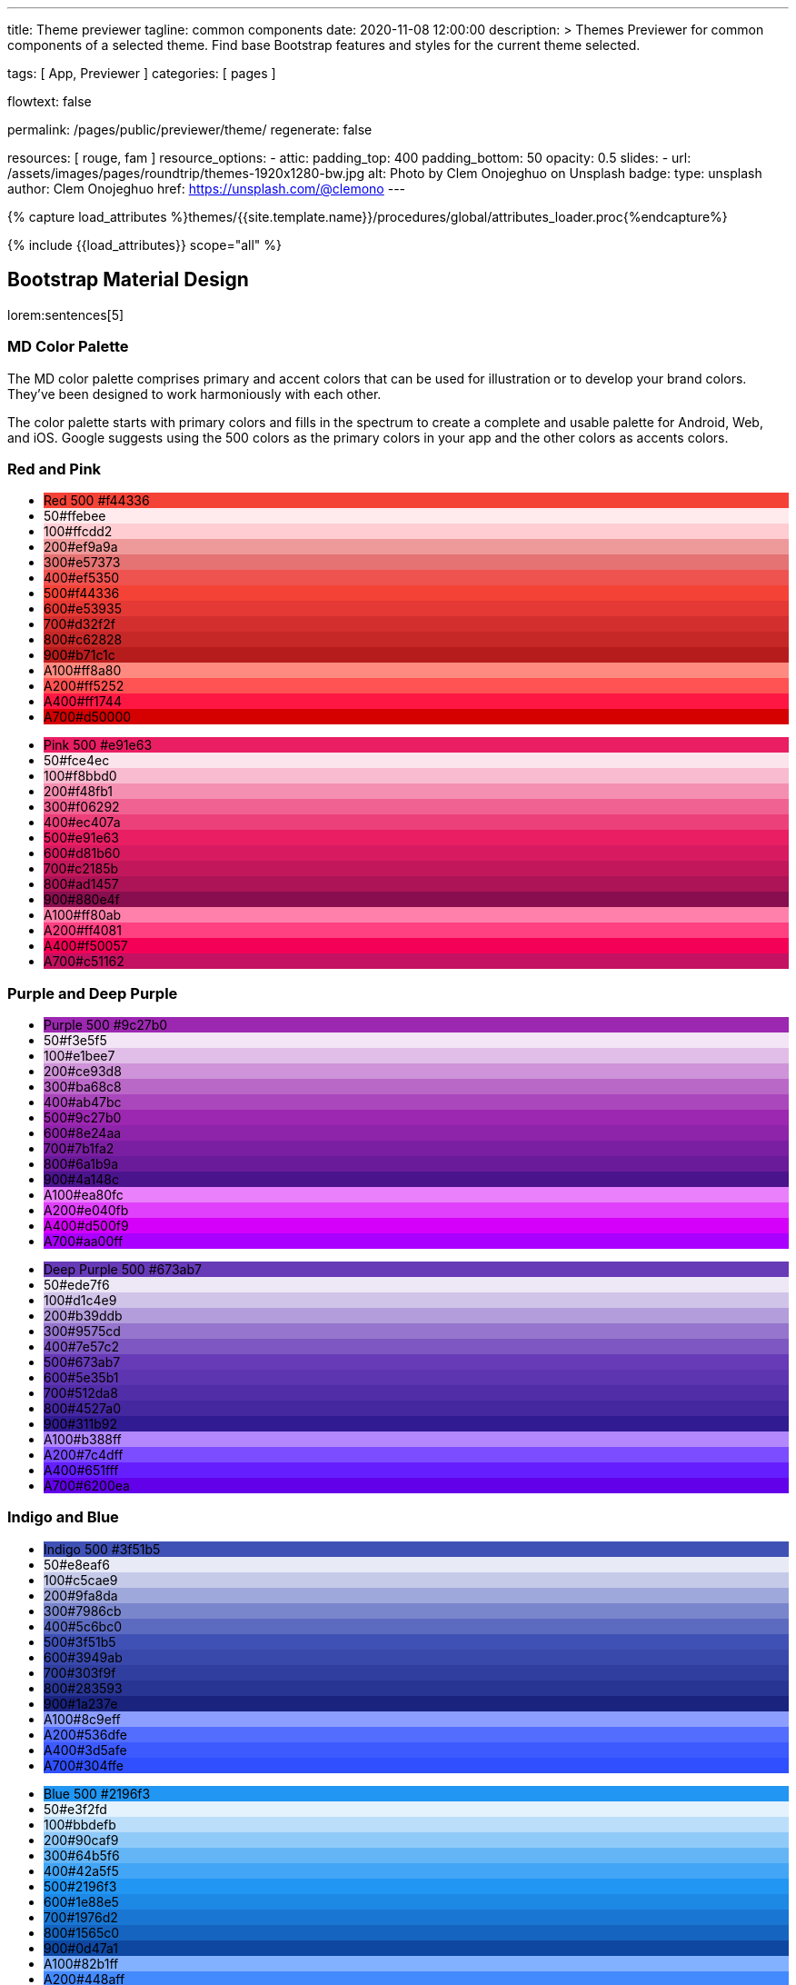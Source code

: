 ---
title:                                  Theme previewer
tagline:                                common components
date:                                   2020-11-08 12:00:00
description: >
                                        Themes Previewer for common components of a selected theme.
                                        Find base Bootstrap features and styles for the current
                                        theme selected.

tags:                                   [ App, Previewer ]
categories:                             [ pages ]

flowtext:                               false

permalink:                              /pages/public/previewer/theme/
regenerate:                             false

resources:                              [ rouge, fam ]
resource_options:
  - attic:
      padding_top:                      400
      padding_bottom:                   50
      opacity:                          0.5
      slides:
        - url:                          /assets/images/pages/roundtrip/themes-1920x1280-bw.jpg
          alt:                          Photo by Clem Onojeghuo on Unsplash
          badge:
            type:                       unsplash
            author:                     Clem Onojeghuo
            href:                       https://unsplash.com/@clemono
---

// Page Initializer
// =============================================================================
// Enable the Liquid Preprocessor
:page-liquid:

// Set page (local) attributes here
// -----------------------------------------------------------------------------
//:my-asciidoc-attribute:
// :scrollbars:

//  Load Liquid procedures
// -----------------------------------------------------------------------------
{% capture load_attributes %}themes/{{site.template.name}}/procedures/global/attributes_loader.proc{%endcapture%}

// Load page attributes
// -----------------------------------------------------------------------------
{% include {{load_attributes}} scope="all" %}


// Page content
// ~~~~~~~~~~~~~~~~~~~~~~~~~~~~~~~~~~~~~~~~~~~~~~~~~~~~~~~~~~~~~~~~~~~~~~~~~~~~~
++++
  <!-- Prepend H1 tag here -->
  <div id="h1_theme_name" class="row ml-0 mb-3">

    <!-- Load the previously selected theme from the (user state) cookie -->
    <script>
    $(document).ready(function() {
      var interval_count = 0;
      var max_count      = 10;
      var cookie_names   = j1.getCookieNames();
      var user_state     = {};
      var themeName;
      var themeNameHeadline;
      var user_state_detected;

      var dependencies_met_themer = setInterval(function() {
        interval_count += 1;
        if ( j1.adapter.themer.getState() == 'finished' ) {
          user_state_detected = j1.existsCookie (cookie_names.user_state);
          if ( user_state_detected ) {
            user_state = j1.readCookie(cookie_names.user_state);
            themeName  = user_state.theme_name;
          } else {
            themeName  = 'J1 Default';
          }
          var themeNameHeadline = '<h1 id="theme_name">Theme ' +themeName+ '</h1>';
          $('#h1_theme_name').prepend(themeNameHeadline);
          clearInterval(dependencies_met_themer);
          }
        if (interval_count > max_count) {
          clearInterval(dependencies_met_themer);
        }
      }, 25);
    });
    </script>
  </div>
++++

== Bootstrap Material Design

lorem:sentences[5]

=== MD Color Palette

The MD color palette comprises primary and accent colors that can be used for
illustration or to develop your brand colors. They’ve been designed to work
harmoniously with each other.

The color palette starts with primary colors and fills in the spectrum to
create a complete and usable palette for Android, Web, and iOS. Google
suggests using the 500 colors as the primary colors in your app and the
other colors as accents colors.

=== Red and Pink
++++
<div class="row col-list">
  <div class="color-palette col-lg-12">
    <div class="color-group col-lg-6">
      <ul>
        <li class="color main-color" style="background-color: #f44336;"> <span class="name light-strong">Red</span> <span class="shade light-strong">500</span> <span class="hex light-strong">#f44336</span> </li>
        <li class="color dark" style="background-color: #ffebee;"><span class="shade expanded">50</span><span class="hex">#ffebee</span> </li>
        <li class="color dark" style="background-color: #ffcdd2;"><span class="shade">100</span><span class="hex">#ffcdd2</span> </li>
        <li class="color dark" style="background-color: #ef9a9a"><span class="shade expanded">200</span><span class="hex">#ef9a9a</span> </li>
        <li class="color dark" style="background-color: #e57373;"><span class="shade">300</span><span class="hex">#e57373</span> </li>
        <li class="color" style="background-color: #ef5350;"><span class="shade expanded">400</span><span class="hex">#ef5350</span> </li>
        <li class="color" style="background-color: #f44336;"><span class="shade">500</span><span class="hex">#f44336</span> </li>
        <li class="color" style="background-color: #e53935;"><span class="shade expanded">600</span><span class="hex">#e53935</span> </li>
        <li class="color" style="background-color: #d32f2f;"><span class="shade">700</span><span class="hex">#d32f2f</span> </li>
        <li class="color" style="background-color: #c62828;"><span class="shade expanded">800</span><span class="hex">#c62828</span> </li>
        <li class="color" style="background-color: #b71c1c;"><span class="shade expanded">900</span><span class="hex">#b71c1c</span> </li>
        <li class="color dark divide" style="background-color: #ff8a80;"><span class="shade accent">A100</span><span class="hex">#ff8a80</span> </li>
        <li class="color light-strong" style="background-color: #ff5252;"><span class="shade accent expanded">A200</span><span class="hex">#ff5252</span> </li>
        <li class="color" style="background-color: #ff1744;"><span class="shade accent expanded">A400</span><span class="hex">#ff1744</span> </li>
        <li class="color" style="background-color: #d50000;"><span class="shade accent">A700</span><span class="hex">#d50000</span> </li>
      </ul>
    </div>
    <div class="color-group col-lg-6">
      <ul>
        <li class="color main-color" style="background-color: #E91E63;"> <span class="name light-strong">Pink</span> <span class="shade light-strong">500</span> <span class="hex light-strong">#e91e63</span> </li>
        <li class="color dark" style="background-color: #fce4ec;"><span class="shade expanded">50</span><span class="hex">#fce4ec</span> </li>
        <li class="color dark" style="background-color: #f8bbd0;"><span class="shade">100</span><span class="hex">#f8bbd0</span> </li>
        <li class="color dark" style="background-color: #f48fb1;"><span class="shade expanded">200</span><span class="hex">#f48fb1</span> </li>
        <li class="color light-strong" style="background-color: #f06292;"><span class="shade">300</span><span class="hex">#f06292</span> </li>
        <li class="color " style="background-color: #ec407a;"><span class="shade expanded">400</span><span class="hex">#ec407a</span> </li>
        <li class="color" style="background-color: #e91e63;"><span class="shade">500</span><span class="hex">#e91e63</span> </li>
        <li class="color" style="background-color: #d81b60;"><span class="shade expanded">600</span><span class="hex">#d81b60</span> </li>
        <li class="color" style="background-color: #c2185b;"><span class="shade">700</span><span class="hex">#c2185b</span> </li>
        <li class="color" style="background-color: #ad1457;"><span class="shade">800</span><span class="hex">#ad1457</span> </li>
        <li class="color" style="background-color: #880e4f;"><span class="shade">900</span><span class="hex">#880e4f</span> </li>
        <li class="color dark divide" style="background-color: #ff80ab;"><span class="shade accent">A100</span><span class="hex">#ff80ab</span> </li>
        <li class="color light-strong" style="background-color: #ff4081;"><span class="shade accent expanded">A200</span><span class="hex">#ff4081</span> </li>
        <li class="color" style="background-color: #f50057;"><span class="shade accent expanded">A400</span><span class="hex">#f50057</span> </li>
        <li class="color" style="background-color: #c51162;"><span class="shade accent">A700</span><span class="hex">#c51162</span> </li>
      </ul>
    </div>
  </div>
</div>
++++


=== Purple and Deep Purple
++++
<div class="row col-list">
  <div class="color-palette col-lg-12">
    <div class="color-group col-lg-6">
      <ul>
        <li class="color main-color" style="background-color: #9c27b0;"> <span class="name">Purple</span> <span class="shade">500</span> <span class="hex">#9c27b0</span> </li>
        <li class="color dark" style="background-color: #f3e5f5;"><span class="shade expanded">50</span><span class="hex">#f3e5f5</span> </li>
        <li class="color dark" style="background-color: #e1bee7;"><span class="shade">100</span><span class="hex">#e1bee7</span> </li>
        <li class="color dark" style="background-color: #ce93d8;"><span class="shade expanded">200</span><span class="hex">#ce93d8</span> </li>
        <li class="color light-strong" style="background-color: #ba68c8;"><span class="shade">300</span><span class="hex">#ba68c8</span> </li>
        <li class="color light-strong" style="background-color: #ab47bc;"><span class="shade expanded">400</span><span class="hex">#ab47bc</span> </li>
        <li class="color" style="background-color: #9c27b0;"><span class="shade">500</span><span class="hex">#9c27b0</span> </li>
        <li class="color" style="background-color: #8e24aa;"><span class="shade expanded">600</span><span class="hex">#8e24aa</span> </li>
        <li class="color" style="background-color: #7b1fa2;"><span class="shade">700</span><span class="hex">#7b1fa2</span> </li>
        <li class="color" style="background-color: #6a1b9a;"><span class="shade expanded">800</span><span class="hex">#6a1b9a</span> </li>
        <li class="color" style="background-color: #4a148c;"><span class="shade expanded">900</span><span class="hex">#4a148c</span> </li>
        <li class="color dark divide" style="background-color: #ea80fc;"><span class="shade accent">A100</span><span class="hex">#ea80fc</span> </li>
        <li class="color light-strong" style="background-color: #e040fb;"><span class="shade accent expanded">A200</span><span class="hex">#e040fb</span> </li>
        <li class="color" style="background-color: #d500f9;"><span class="shade accent expanded">A400</span><span class="hex">#d500f9</span> </li>
        <li class="color" style="background-color: #aa00ff;"><span class="shade accent">A700</span><span class="hex">#aa00ff</span> </li>
      </ul>
    </div>
    <div class="color-group col-lg-6">
      <ul>
        <li class="color main-color" style="background-color: #673ab7;"> <span class="name">Deep Purple</span> <span class="shade">500</span> <span class="hex">#673ab7</span> </li>
        <li class="color dark" style="background-color: #ede7f6;"><span class="shade expanded">50</span><span class="hex">#ede7f6</span> </li>
        <li class="color dark" style="background-color: #d1c4e9;"><span class="shade">100</span><span class="hex">#d1c4e9</span> </li>
        <li class="color dark" style="background-color: #b39ddb;"><span class="shade expanded">200</span><span class="hex">#b39ddb</span> </li>
        <li class="color" style="background-color: #9575cd;"><span class="shade">300</span><span class="hex">#9575cd</span> </li>
        <li class="color" style="background-color: #7e57c2;"><span class="shade expanded">400</span><span class="hex">#7e57c2</span> </li>
        <li class="color" style="background-color: #673ab7;"><span class="shade">500</span><span class="hex">#673ab7</span> </li>
        <li class="color" style="background-color: #5e35b1;"><span class="shade expanded">600</span><span class="hex">#5e35b1</span> </li>
        <li class="color" style="background-color: #512da8;"><span class="shade">700</span><span class="hex">#512da8</span> </li>
        <li class="color" style="background-color: #4527a0;"><span class="shade expanded">800</span><span class="hex">#4527a0</span> </li>
        <li class="color" style="background-color: #311b92;"><span class="shade expanded">900</span><span class="hex">#311b92</span> </li>
        <li class="color dark divide" style="background-color: #b388ff;"><span class="shade accent">A100</span><span class="hex">#b388ff</span> </li>
        <li class="color light-strong" style="background-color: #7c4dff;"><span class="shade accent expanded">A200</span><span class="hex">#7c4dff</span> </li>
        <li class="color" style="background-color: #651fff;"><span class="shade accent expanded">A400</span><span class="hex">#651fff</span> </li>
        <li class="color" style="background-color: #6200ea;"><span class="shade accent">A700</span><span class="hex">#6200ea</span> </li>
      </ul>
    </div>
  </div>
</div>
++++

=== Indigo and Blue
++++
<div class="row col-list">
  <div class="color-palette col-lg-12">
    <div class="color-group col-lg-6">
      <ul>
        <li class="color main-color" style="background-color: #3f51b5;"> <span class="name">Indigo</span> <span class="shade">500</span> <span class="hex">#3f51b5</span> </li>
        <li class="color dark" style="background-color: #e8eaf6;"><span class="shade expanded">50</span><span class="hex">#e8eaf6</span> </li>
        <li class="color dark" style="background-color: #c5cae9;"><span class="shade">100</span><span class="hex">#c5cae9</span> </li>
        <li class="color dark" style="background-color: #9fa8da;"><span class="shade expanded">200</span><span class="hex">#9fa8da</span> </li>
        <li class="color" style="background-color: #7986cb;"><span class="shade">300</span><span class="hex">#7986cb</span> </li>
        <li class="color" style="background-color: #5c6bc0;"><span class="shade expanded">400</span><span class="hex">#5c6bc0</span> </li>
        <li class="color" style="background-color: #3f51b5;"><span class="shade">500</span><span class="hex">#3f51b5</span> </li>
        <li class="color" style="background-color: #3949ab;"><span class="shade expanded">600</span><span class="hex">#3949ab</span> </li>
        <li class="color" style="background-color: #303f9f;"><span class="shade">700</span><span class="hex">#303f9f</span> </li>
        <li class="color" style="background-color: #283593;"><span class="shade expanded">800</span><span class="hex">#283593</span> </li>
        <li class="color" style="background-color: #1a237e;"><span class="shade expanded">900</span><span class="hex">#1a237e</span> </li>
        <li class="color dark divide" style="background-color: #8c9eff;"><span class="shade accent">A100</span><span class="hex">#8c9eff</span> </li>
        <li class="color" style="background-color: #536dfe;"><span class="shade accent expanded">A200</span><span class="hex">#536dfe</span> </li>
        <li class="color" style="background-color: #3d5afe;"><span class="shade accent expanded">A400</span><span class="hex">#3d5afe</span> </li>
        <li class="color" style="background-color: #304ffe;"><span class="shade accent">A700</span><span class="hex">#304ffe</span> </li>
      </ul>
    </div>
    <div class="color-group col-lg-6">
      <ul>
        <li class="color main-color" style="background-color: #2196F3;"> <span class="name light-strong">Blue</span> <span class="shade light-strong">500</span> <span class="hex light-strong">#2196f3</span> </li>
        <li class="color dark" style="background-color: #e3f2fd;"><span class="shade expanded">50</span><span class="hex">#e3f2fd</span> </li>
        <li class="color dark" style="background-color: #bbdefb;"><span class="shade">100</span><span class="hex">#bbdefb</span> </li>
        <li class="color dark" style="background-color: #90caf9;"><span class="shade expanded">200</span><span class="hex">#90caf9</span> </li>
        <li class="color dark" style="background-color: #64b5f6;"><span class="shade">300</span><span class="hex">#64b5f6</span> </li>
        <li class="color dark" style="background-color: #42a5f5;"><span class="shade expanded">400</span><span class="hex">#42a5f5</span> </li>
        <li class="color light-strong" style="background-color: #2196f3;"><span class="shade">500</span><span class="hex">#2196f3</span> </li>
        <li class="color" style="background-color: #1e88e5;"><span class="shade expanded">600</span><span class="hex">#1e88e5</span> </li>
        <li class="color" style="background-color: #1976d2;"><span class="shade">700</span><span class="hex">#1976d2</span> </li>
        <li class="color" style="background-color: #1565c0;"><span class="shade expanded">800</span><span class="hex">#1565c0</span> </li>
        <li class="color" style="background-color: #0d47a1;"><span class="shade expanded">900</span><span class="hex">#0d47a1</span> </li>
        <li class="color dark divide" style="background-color: #82b1ff;"><span class="shade accent">A100</span><span class="hex">#82b1ff</span> </li>
        <li class="color light-strong" style="background-color: #448aff;"><span class="shade accent expanded">A200</span><span class="hex">#448aff</span> </li>
        <li class="color" style="background-color: #2979ff;"><span class="shade accent expanded">A400</span><span class="hex">#2979ff</span> </li>
        <li class="color" style="background-color: #2962ff;"><span class="shade accent">A700</span><span class="hex">#2962ff</span> </li>
      </ul>
    </div>
  </div>
</div>
++++

=== Light Blue and Cyan
++++
<div class="row col-list">
  <div class="color-palette col-lg-12">
    <div class="color-group col-lg-6">
      <ul>
        <li class="color main-color" style="background-color: #03a9f4;"> <span class="name dark">Light Blue</span> <span class="shade dark">500</span> <span class="hex dark">#03a9f4</span> </li>
        <li class="color dark" style="background-color: #e1f5fe;"><span class="shade expanded">50</span><span class="hex">#e1f5fe</span> </li>
        <li class="color dark" style="background-color: #b3e5fc;"><span class="shade">100</span><span class="hex">#b3e5fc</span> </li>
        <li class="color dark" style="background-color: #81d4fa;"><span class="shade expanded">200</span><span class="hex">#81d4fa</span> </li>
        <li class="color dark" style="background-color: #4fc3f7;"><span class="shade">300</span><span class="hex">#4fc3f7</span> </li>
        <li class="color dark" style="background-color: #29b6f6;"><span class="shade expanded">400</span><span class="hex">#29b6f6</span> </li>
        <li class="color dark" style="background-color: #03a9f4;"><span class="shade">500</span><span class="hex">#03a9f4</span> </li>
        <li class="color light-strong" style="background-color: #039be5;"><span class="shade expanded">600</span><span class="hex">#039be5</span> </li>
        <li class="color" style="background-color: #0288d1;"><span class="shade">700</span><span class="hex">#0288d1</span> </li>
        <li class="color" style="background-color: #0277bd;"><span class="shade expanded">800</span><span class="hex">#0277bd</span> </li>
        <li class="color" style="background-color: #01579b;"><span class="shade expanded">900</span><span class="hex">#01579b</span> </li>
        <li class="color dark divide" style="background-color: #80d8ff;"><span class="shade accent">A100</span><span class="hex">#80d8ff</span> </li>
        <li class="color dark" style="background-color: #40c4ff;"><span class="shade accent expanded">A200</span><span class="hex">#40c4ff</span> </li>
        <li class="color dark" style="background-color: #00b0ff;"><span class="shade accent expanded">A400</span><span class="hex">#00b0ff</span> </li>
        <li class="color light-strong" style="background-color: #0091ea;"><span class="shade accent">A700</span><span class="hex">#0091ea</span> </li>
      </ul>
    </div>
    <div class="color-group col-lg-6">
      <ul>
        <li class="color main-color" style="background-color: #00bcd4;"> <span class="name dark">Cyan</span> <span class="shade dark">500</span> <span class="hex dark">#00bcd4</span> </li>
        <li class="color dark" style="background-color: #e0f7fa;"><span class="shade expanded">50</span><span class="hex">#e0f7fa</span> </li>
        <li class="color dark" style="background-color: #b2ebf2;"><span class="shade">100</span><span class="hex">#b2ebf2</span> </li>
        <li class="color dark" style="background-color: #80deea;"><span class="shade expanded">200</span><span class="hex">#80deea</span> </li>
        <li class="color dark" style="background-color: #4dd0e1;"><span class="shade">300</span><span class="hex">#4dd0e1</span> </li>
        <li class="color dark" style="background-color: #26c6da;"><span class="shade expanded">400</span><span class="hex">#26c6da</span> </li>
        <li class="color dark" style="background-color: #00bcd4;"><span class="shade">500</span><span class="hex">#00bcd4</span> </li>
        <li class="color dark" style="background-color: #00acc1;"><span class="shade expanded">600</span><span class="hex">#00acc1</span> </li>
        <li class="color" style="background-color: #0097a7;"><span class="shade">700</span><span class="hex">#0097a7</span> </li>
        <li class="color" style="background-color: #00838f;"><span class="shade expanded">800</span><span class="hex">#00838f</span> </li>
        <li class="color" style="background-color: #006064;"><span class="shade expanded">900</span><span class="hex">#006064</span> </li>
        <li class="color dark divide" style="background-color: #84ffff;"><span class="shade accent">A100</span><span class="hex">#84ffff</span> </li>
        <li class="color dark" style="background-color: #18ffff;"><span class="shade accent expanded">A200</span><span class="hex">#18ffff</span> </li>
        <li class="color dark" style="background-color: #00e5ff;"><span class="shade accent expanded">A400</span><span class="hex">#00e5ff</span> </li>
        <li class="color dark" style="background-color: #00b8d4;"><span class="shade accent">A700</span><span class="hex">#00b8d4</span> </li>
      </ul>
    </div>
  </div>
</div>
++++

=== Teal and Green
++++
<div class="row col-list">
  <div class="color-palette col-lg-12">
    <div class="color-group col-lg-6">
      <ul>
        <li class="color main-color" style="background-color: #009688;"> <span class="name light-strong">Teal</span> <span class="shade light-strong">500</span> <span class="hex light-strong">#009688</span> </li>
        <li class="color dark" style="background-color: #e0f2f1;"><span class="shade expanded">50</span><span class="hex">#e0f2f1</span> </li>
        <li class="color dark" style="background-color: #b2dfdb;"><span class="shade">100</span><span class="hex">#b2dfdb</span> </li>
        <li class="color dark" style="background-color: #80cbc4;"><span class="shade expanded">200</span><span class="hex">#80cbc4</span> </li>
        <li class="color dark" style="background-color: #4db6ac;"><span class="shade">300</span><span class="hex">#4db6ac</span> </li>
        <li class="color dark" style="background-color: #26a69a;"><span class="shade expanded">400</span><span class="hex">#26a69a</span> </li>
        <li class="color light-strong" style="background-color: #009688;"><span class="shade">500</span><span class="hex">#009688</span> </li>
        <li class="color light-strong" style="background-color: #00897b;"><span class="shade expanded">600</span><span class="hex">#00897b</span> </li>
        <li class="color light-strong" style="background-color: #00796b;"><span class="shade">700</span><span class="hex">#00796b</span> </li>
        <li class="color" style="background-color: #00695c;"><span class="shade expanded">800</span><span class="hex">#00695c</span> </li>
        <li class="color" style="background-color: #004d40;"><span class="shade expanded">900</span><span class="hex">#004d40</span> </li>
        <li class="color dark divide" style="background-color: #a7ffeb;"><span class="shade accent">A100</span><span class="hex">#a7ffeb</span> </li>
        <li class="color dark" style="background-color: #64ffda;"><span class="shade accent expanded">A200</span><span class="hex">#64ffda</span> </li>
        <li class="color dark" style="background-color: #1de9b6;"><span class="shade accent expanded">A400</span><span class="hex">#1de9b6</span> </li>
        <li class="color dark" style="background-color: #00bfa5;"><span class="shade accent">A700</span><span class="hex">#00bfa5</span> </li>
      </ul>
    </div>
    <div class="color-group col-lg-6">
      <ul>
        <li class="color main-color" style="background-color: #4caf50;"> <span class="name dark">Green</span> <span class="shade dark">500</span> <span class="hex dark">#4caf50</span> </li>
        <li class="color dark" style="background-color: #e8f5e9;"><span class="shade expanded">50</span><span class="hex">#e8f5e9</span> </li>
        <li class="color dark" style="background-color: #c8e6c9;"><span class="shade">100</span><span class="hex">#c8e6c9</span> </li>
        <li class="color dark" style="background-color: #a5d6a7;"><span class="shade expanded">200</span><span class="hex">#a5d6a7</span> </li>
        <li class="color dark" style="background-color: #81c784;"><span class="shade">300</span><span class="hex">#81c784</span> </li>
        <li class="color dark" style="background-color: #66bb6a;"><span class="shade expanded">400</span><span class="hex">#66bb6a</span> </li>
        <li class="color dark" style="background-color: #4caf50;"><span class="shade">500</span><span class="hex">#4caf50</span> </li>
        <li class="color light-strong" style="background-color: #43a047;"><span class="shade expanded">600</span><span class="hex">#43a047</span> </li>
        <li class="color" style="background-color: #388e3c;"><span class="shade">700</span><span class="hex">#388e3c</span> </li>
        <li class="color" style="background-color: #2e7d32;"><span class="shade expanded">800</span><span class="hex">#2e7d32</span> </li>
        <li class="color" style="background-color: #1b5e20;"><span class="shade expanded">900</span><span class="hex">#1b5e20</span> </li>
        <li class="color dark divide" style="background-color: #b9f6ca;"><span class="shade accent">A100</span><span class="hex">#b9f6ca</span> </li>
        <li class="color dark" style="background-color: #69f0ae;"><span class="shade accent expanded">A200</span><span class="hex">#69f0ae</span> </li>
        <li class="color dark" style="background-color: #00e676;"><span class="shade accent expanded">A400</span><span class="hex">#00e676</span> </li>
        <li class="color dark" style="background-color: #00c853;"><span class="shade accent">A700</span><span class="hex">#00c853</span> </li>
      </ul>
    </div>
  </div>
</div>
++++

=== Light Green and Lime
++++
<div class="row col-list">
  <div class="color-palette col-lg-12">
    <div class="color-group col-lg-6">
      <ul>
        <li class="color main-color" style="background-color: #8bc34a;"> <span class="name dark">Light Green</span> <span class="shade dark">500</span> <span class="hex dark">#8bc34a</span> </li>
        <li class="color dark" style="background-color: #f1f8e9;"><span class="shade expanded">50</span><span class="hex">#f1f8e9</span> </li>
        <li class="color dark" style="background-color: #dcedc8;"><span class="shade">100</span><span class="hex">#dcedc8</span> </li>
        <li class="color dark" style="background-color: #c5e1a5;"><span class="shade expanded">200</span><span class="hex">#c5e1a5</span> </li>
        <li class="color dark" style="background-color: #aed581;"><span class="shade">300</span><span class="hex">#aed581</span> </li>
        <li class="color dark" style="background-color: #9ccc65;"><span class="shade expanded">400</span><span class="hex">#9ccc65</span> </li>
        <li class="color dark" style="background-color: #8bc34a;"><span class="shade">500</span><span class="hex">#8bc34a</span> </li>
        <li class="color dark" style="background-color: #7cb342;"><span class="shade expanded">600</span><span class="hex">#7cb342</span> </li>
        <li class="color light-strong" style="background-color: #689f38;"><span class="shade">700</span><span class="hex">#689f38</span> </li>
        <li class="color" style="background-color: #558b2f;"><span class="shade expanded">800</span><span class="hex">#558b2f</span> </li>
        <li class="color" style="background-color: #33691e;"><span class="shade expanded">900</span><span class="hex">#33691e</span> </li>
        <li class="color dark divide" style="background-color: #ccff90;"><span class="shade accent">A100</span><span class="hex">#ccff90</span> </li>
        <li class="color dark" style="background-color: #b2ff59;"><span class="shade accent expanded">A200</span><span class="hex">#b2ff59</span> </li>
        <li class="color dark" style="background-color: #76ff03;"><span class="shade accent expanded">A400</span><span class="hex">#76ff03</span> </li>
        <li class="color dark" style="background-color: #64dd17;"><span class="shade accent">A700</span><span class="hex">#64dd17</span> </li>
      </ul>
    </div>
    <div class="color-group col-lg-6">
      <ul>
        <li class="color main-color" style="background-color: #cddc39;"> <span class="name dark">Lime</span> <span class="shade dark">500</span> <span class="hex dark">#cddc39</span> </li>
        <li class="color dark" style="background-color: #f9fbe7;"><span class="shade expanded">50</span><span class="hex">#f9fbe7</span> </li>
        <li class="color dark" style="background-color: #f0f4c3;"><span class="shade">100</span><span class="hex">#f0f4c3</span> </li>
        <li class="color dark" style="background-color: #e6ee9c;"><span class="shade expanded">200</span><span class="hex">#e6ee9c</span> </li>
        <li class="color dark" style="background-color: #dce775;"><span class="shade">300</span><span class="hex">#dce775</span> </li>
        <li class="color dark" style="background-color: #d4e157;"><span class="shade expanded">400</span><span class="hex">#d4e157</span> </li>
        <li class="color dark" style="background-color: #cddc39;"><span class="shade">500</span><span class="hex">#cddc39</span> </li>
        <li class="color dark" style="background-color: #c0ca33;"><span class="shade expanded">600</span><span class="hex">#c0ca33</span> </li>
        <li class="color dark" style="background-color: #afb42b;"><span class="shade">700</span><span class="hex">#afb42b</span> </li>
        <li class="color dark" style="background-color: #9e9d24;"><span class="shade expanded">800</span><span class="hex">#9e9d24</span> </li>
        <li class="color" style="background-color: #827717;"><span class="shade expanded">900</span><span class="hex">#827717</span> </li>
        <li class="color dark divide" style="background-color: #f4ff81;"><span class="shade accent">A100</span><span class="hex">#f4ff81</span> </li>
        <li class="color dark" style="background-color: #eeff41;"><span class="shade accent expanded">A200</span><span class="hex">#eeff41</span> </li>
        <li class="color dark" style="background-color: #c6ff00;"><span class="shade accent expanded">A400</span><span class="hex">#c6ff00</span> </li>
        <li class="color dark" style="background-color: #aeea00;"><span class="shade accent">A700</span><span class="hex">#aeea00</span> </li>
      </ul>
    </div>
  </div>
</div>
++++

=== Yellow and Amber
++++
<div class="row col-list">
  <div class="color-palette col-lg-12">
    <div class="color-group col-lg-6">
      <ul>
        <li class="color main-color" style="background-color: #ffeb3b;"> <span class="name dark">Yellow</span> <span class="shade dark">500</span> <span class="hex dark">#ffeb3b</span> </li>
        <li class="color dark" style="background-color: #fffde7;"><span class="shade expanded">50</span><span class="hex">#fffde7</span> </li>
        <li class="color dark" style="background-color: #fff9c4;"><span class="shade">100</span><span class="hex">#fff9c4</span> </li>
        <li class="color dark" style="background-color: #fff59d;"><span class="shade expanded">200</span><span class="hex">#fff59d</span> </li>
        <li class="color dark" style="background-color: #fff176;"><span class="shade">300</span><span class="hex">#fff176</span> </li>
        <li class="color dark" style="background-color: #ffee58;"><span class="shade expanded">400</span><span class="hex">#ffee58</span> </li>
        <li class="color dark" style="background-color: #ffeb3b;"><span class="shade">500</span><span class="hex">#ffeb3b</span> </li>
        <li class="color dark" style="background-color: #fdd835;"><span class="shade expanded">600</span><span class="hex">#fdd835</span> </li>
        <li class="color dark" style="background-color: #fbc02d;"><span class="shade">700</span><span class="hex">#fbc02d</span> </li>
        <li class="color dark" style="background-color: #f9a825;"><span class="shade expanded">800</span><span class="hex">#f9a825</span> </li>
        <li class="color dark" style="background-color: #f57f17;"><span class="shade expanded">900</span><span class="hex">#f57f17</span> </li>
        <li class="color dark divide" style="background-color: #ffff8d;"><span class="shade accent">A100</span><span class="hex">#ffff8d</span> </li>
        <li class="color dark" style="background-color: #ffff00;"><span class="shade accent expanded">A200</span><span class="hex">#ffff00</span> </li>
        <li class="color dark" style="background-color: #ffea00;"><span class="shade accent expanded">A400</span><span class="hex">#ffea00</span> </li>
        <li class="color dark" style="background-color: #ffd600;"><span class="shade accent">A700</span><span class="hex">#ffd600</span> </li>
      </ul>
    </div>
    <div class="color-group col-lg-6">
      <ul>
        <li class="color main-color" style="background-color: #ffc107;"> <span class="name dark">Amber</span> <span class="shade dark">500</span> <span class="hex dark">#ffc107</span> </li>
        <li class="color dark" style="background-color: #fff8e1;"><span class="shade expanded">50</span><span class="hex">#fff8e1</span> </li>
        <li class="color dark" style="background-color: #ffecb3;"><span class="shade">100</span><span class="hex">#ffecb3</span> </li>
        <li class="color dark" style="background-color: #ffe082;"><span class="shade expanded">200</span><span class="hex">#ffe082</span> </li>
        <li class="color dark" style="background-color: #ffd54f;"><span class="shade">300</span><span class="hex">#ffd54f</span> </li>
        <li class="color dark" style="background-color: #ffca28;"><span class="shade expanded">400</span><span class="hex">#ffca28</span> </li>
        <li class="color dark" style="background-color: #ffc107;"><span class="shade">500</span><span class="hex">#ffc107</span> </li>
        <li class="color dark" style="background-color: #ffb300;"><span class="shade expanded">600</span><span class="hex">#ffb300</span> </li>
        <li class="color dark" style="background-color: #ffa000;"><span class="shade">700</span><span class="hex">#ffa000</span> </li>
        <li class="color dark" style="background-color: #ff8f00;"><span class="shade expanded">800</span><span class="hex">#ff8f00</span> </li>
        <li class="color dark" style="background-color: #ff6f00;"><span class="shade expanded">900</span><span class="hex">#ff6f00</span> </li>
        <li class="color dark divide" style="background-color: #ffe57f;"><span class="shade accent">A100</span><span class="hex">#ffe57f</span> </li>
        <li class="color dark" style="background-color: #ffd740;"><span class="shade accent expanded">A200</span><span class="hex">#ffd740</span> </li>
        <li class="color dark" style="background-color: #ffc400;"><span class="shade accent expanded">A400</span><span class="hex">#ffc400</span> </li>
        <li class="color dark" style="background-color: #ffab00;"><span class="shade accent">A700</span><span class="hex">#ffab00</span> </li>
      </ul>
    </div>
  </div>
</div>
++++

=== Orange and Deep Orange
++++
<div class="row col-list">
  <div class="color-palette col-lg-12">
    <div class="color-group col-lg-6">
      <ul>
        <li class="color main-color" style="background-color: #ff9800;"> <span class="name dark-when-small">Orange</span> <span class="shade dark-when-small">500</span> <span class="hex dark-when-small">#ff9800</span> </li>
        <li class="color dark" style="background-color: #fff3e0;"><span class="shade expanded">50</span><span class="hex">#fff3e0</span> </li>
        <li class="color dark" style="background-color: #ffe0b2;"><span class="shade">100</span><span class="hex">#ffe0b2</span> </li>
        <li class="color dark" style="background-color: #ffcc80;"><span class="shade expanded">200</span><span class="hex">#ffcc80</span> </li>
        <li class="color dark" style="background-color: #ffb74d;"><span class="shade">300</span><span class="hex">#ffb74d</span> </li>
        <li class="color dark" style="background-color: #ffa726;"><span class="shade expanded">400</span><span class="hex">#ffa726</span> </li>
        <li class="color dark" style="background-color: #ff9800;"><span class="shade">500</span><span class="hex">#ff9800</span> </li>
        <li class="color dark" style="background-color: #fb8c00;"><span class="shade expanded">600</span><span class="hex">#fb8c00</span> </li>
        <li class="color dark" style="background-color: #f57c00;"><span class="shade">700</span><span class="hex">#f57c00</span> </li>
        <li class="color light-strong" style="background-color: #ef6c00;"><span class="shade expanded">800</span><span class="hex">#ef6c00</span> </li>
        <li class="color" style="background-color: #e65100;"><span class="shade expanded">900</span><span class="hex">#e65100</span> </li>
        <li class="color dark divide" style="background-color: #ffd180;"><span class="shade accent">A100</span><span class="hex">#ffd180</span> </li>
        <li class="color dark" style="background-color: #ffab40;"><span class="shade accent expanded">A200</span><span class="hex">#ffab40</span> </li>
        <li class="color dark" style="background-color: #ff9100;"><span class="shade accent expanded">A400</span><span class="hex">#ff9100</span> </li>
        <li class="color dark" style="background-color: #ff6d00;"><span class="shade accent">A700</span><span class="hex">#ff6d00</span> </li>
      </ul>
    </div>
    <div class="color-group col-lg-6">
      <ul>
        <li class="color main-color" style="background-color: #ff5722;"> <span class="name light-strong">Deep Orange</span> <span class="shade light-strong">500</span> <span class="hex light-strong">#ff5722</span> </li>
        <li class="color dark" style="background-color: #fbe9e7;"><span class="shade expanded">50</span><span class="hex">#fbe9e7</span> </li>
        <li class="color dark" style="background-color: #ffccbc;"><span class="shade">100</span><span class="hex">#ffccbc</span> </li>
        <li class="color dark" style="background-color: #ffab91;"><span class="shade expanded">200</span><span class="hex">#ffab91</span> </li>
        <li class="color dark" style="background-color: #ff8a65;"><span class="shade">300</span><span class="hex">#ff8a65</span> </li>
        <li class="color dark" style="background-color: #ff7043;"><span class="shade expanded">400</span><span class="hex">#ff7043</span> </li>
        <li class="color light-strong" style="background-color: #ff5722;"><span class="shade">500</span><span class="hex">#ff5722</span> </li>
        <li class="color" style="background-color: #f4511e;"><span class="shade expanded">600</span><span class="hex">#f4511e</span> </li>
        <li class="color" style="background-color: #e64a19;"><span class="shade">700</span><span class="hex">#e64a19</span> </li>
        <li class="color" style="background-color: #d84315;"><span class="shade expanded">800</span><span class="hex">#d84315</span> </li>
        <li class="color" style="background-color: #bf360c;"><span class="shade expanded">900</span><span class="hex">#bf360c</span> </li>
        <li class="color dark divide" style="background-color: #ff9e80;"><span class="shade accent">A100</span><span class="hex">#ff9e80</span> </li>
        <li class="color dark" style="background-color: #ff6e40;"><span class="shade accent expanded">A200</span><span class="hex">#ff6e40</span> </li>
        <li class="color" style="background-color: #ff3d00;"><span class="shade accent expanded">A400</span><span class="hex">#ff3d00</span> </li>
        <li class="color" style="background-color: #dd2c00;"><span class="shade accent">A700</span><span class="hex">#dd2c00</span> </li>
      </ul>
    </div>
  </div>
</div>
++++

=== Brown and Grey
++++
<div class="row col-list">
  <div class="color-palette col-lg-12">
    <div class="color-group col-lg-6">
      <ul>
        <li class="color main-color" style="background-color: #795548;"> <span class="name">Brown</span> <span class="shade">500</span> <span class="hex">#795548</span> </li>
        <li class="color dark" style="background-color: #efebe9;"><span class="shade expanded">50</span><span class="hex">#efebe9</span> </li>
        <li class="color dark" style="background-color: #d7ccc8;"><span class="shade">100</span><span class="hex">#d7ccc8</span> </li>
        <li class="color dark" style="background-color: #bcaaa4;"><span class="shade expanded">200</span><span class="hex">#bcaaa4</span> </li>
        <li class="color light-strong" style="background-color: #a1887f;"><span class="shade">300</span><span class="hex">#a1887f</span> </li>
        <li class="color" style="background-color: #8d6e63;"><span class="shade expanded">400</span><span class="hex">#8d6e63</span> </li>
        <li class="color" style="background-color: #795548;"><span class="shade">500</span><span class="hex">#795548</span> </li>
        <li class="color" style="background-color: #6d4c41;"><span class="shade expanded">600</span><span class="hex">#6d4c41</span> </li>
        <li class="color" style="background-color: #5d4037;"><span class="shade">700</span><span class="hex">#5d4037</span> </li>
        <li class="color" style="background-color: #4e342e;"><span class="shade expanded">800</span><span class="hex">#4e342e</span> </li>
        <li class="color" style="background-color: #3e2723;"><span class="shade expanded">900</span><span class="hex">#3e2723</span> </li>
      </ul>
    </div>
    <div class="color-group col-lg-6">
      <ul>
        <li class="color main-color" style="background-color: #9e9e9e;"> <span class="name dark-when-small">Grey</span> <span class="shade dark-when-small">500</span> <span class="hex dark-when-small">#9e9e9e</span> </li>
        <li class="color dark" style="background-color: #fafafa;"><span class="shade expanded">50</span><span class="hex">#fafafa</span> </li>
        <li class="color dark" style="background-color: #f5f5f5;"><span class="shade">100</span><span class="hex">#f5f5f5</span> </li>
        <li class="color dark" style="background-color: #eeeeee;"><span class="shade expanded">200</span><span class="hex">#eeeeee</span> </li>
        <li class="color dark" style="background-color: #e0e0e0;"><span class="shade">300</span><span class="hex">#e0e0e0</span> </li>
        <li class="color dark" style="background-color: #bdbdbd;"><span class="shade expanded">400</span><span class="hex">#bdbdbd</span> </li>
        <li class="color dark" style="background-color: #9e9e9e;"><span class="shade">500</span><span class="hex">#9e9e9e</span> </li>
        <li class="color" style="background-color: #757575;"><span class="shade expanded">600</span><span class="hex">#757575</span> </li>
        <li class="color" style="background-color: #616161;"><span class="shade">700</span><span class="hex">#616161</span> </li>
        <li class="color" style="background-color: #424242;"><span class="shade expanded">800</span><span class="hex">#424242</span> </li>
        <li class="color" style="background-color: #212121;"><span class="shade expanded">900</span><span class="hex">#212121</span> </li>
      </ul>
    </div>
  </div>
</div>
++++

=== Blue Grey and BW
++++
<div class="row col-list">
  <div class="color-palette col-lg-12">
    <div class="color-group col-lg-6">
      <ul>
        <li class="color main-color" style="background-color: #607d8b;"> <span class="name light-strong">Blue Grey</span> <span class="shade light-strong">500</span> <span class="hex light-strong">#607d8b</span> </li>
        <li class="color dark" style="background-color: #eceff1;"><span class="shade expanded">50</span><span class="hex">#eceff1</span> </li>
        <li class="color dark" style="background-color: #cfd8dc;"><span class="shade">100</span><span class="hex">#cfd8dc</span> </li>
        <li class="color dark" style="background-color: #b0bec5;"><span class="shade expanded">200</span><span class="hex">#b0bec5</span> </li>
        <li class="color dark" style="background-color: #90a4ae;"><span class="shade">300</span><span class="hex">#90a4ae</span> </li>
        <li class="color light-strong" style="background-color: #78909c;"><span class="shade expanded">400</span><span class="hex">#78909c</span> </li>
        <li class="color" style="background-color: #607d8b;"><span class="shade">500</span><span class="hex">#607d8b</span> </li>
        <li class="color" style="background-color: #546e7a;"><span class="shade expanded">600</span><span class="hex">#546e7a</span> </li>
        <li class="color" style="background-color: #455a64;"><span class="shade">700</span><span class="hex">#455a64</span> </li>
        <li class="color" style="background-color: #37474f;"><span class="shade expanded">800</span><span class="hex">#37474f</span> </li>
        <li class="color" style="background-color: #263238;"><span class="shade expanded">900</span><span class="hex">#263238</span> </li>
      </ul>
    </div>
    <div class="color-group col-lg-6">
      <ul>
        <li class="color" style="background-color: #000000;"><span class="shade accent">Black</span><span class="hex">#000000</span> </li>
        <li class="color dark" style="background-color: #ffffff;"><span class="shade accent expanded">White</span><span class="hex">#ffffff</span> </li>
      </ul>
    </div>
  </div>
</div>
++++

== Navbars

See examples for Bootstrap’s powerful, responsive navigation header, the
navbar. Includes support for branding, navigation, and more, including
support for the collapse plugin.

pass:[<i class="mdi mdi-book-open-variant mdi-24px mdi-md-grey"></i>]
link:{bs_doc_components_navbar}[Bootstrap Docs {middot} Navbar, {browser-window--new}]

Theming the navbar has never been easier thanks to the combination of
theming classes and background-color utilities. Choose from `.navbar-light`
for use with light background colors, or '.navbar-dark' for dark background
colors. Then, customize with `.bg-*` utilities.

++++
<div class="doc-example mb-3">
  <nav class="navbar navbar-expand-lg navbar-dark bg-dark mb-1">
    <a class="navbar-brand" href="#">Navbar<div class="ripple-container"></div></a>
    <button class="navbar-toggler" type="button" data-toggle="collapse" data-target="#navbarColor01" aria-controls="navbarColor01" aria-expanded="false" aria-label="Toggle navigation">
      <span class="navbar-toggler-icon"></span>
    </button>

    <div class="collapse navbar-collapse" id="navbarColor01">
      <ul class="navbar-nav mr-auto">
        <li class="nav-item active">
          <a class="nav-link" href="#">Home <span class="sr-only">(current)</span></a>
        </li>
        <li class="nav-item">
          <a class="nav-link" href="#">Features</a>
        </li>
        <li class="nav-item">
          <a class="nav-link" href="#">Pricing</a>
        </li>
        <li class="nav-item">
          <a class="nav-link" href="#">About</a>
        </li>
      </ul>
      <form class="form-inline">
        <span class="bmd-form-group"><input class="form-control mr-sm-2" type="search" placeholder="Search" aria-label="Search"></span>
        <button class="btn btn-outline-info my-2 my-sm-0" type="submit">Search</button>
      </form>
    </div>
  </nav>

  <nav class="navbar navbar-expand-lg navbar-dark bg-primary mb-1">
    <a class="navbar-brand" href="#">Navbar</a>
    <button class="navbar-toggler" type="button" data-toggle="collapse" data-target="#navbarColor02" aria-controls="navbarColor02" aria-expanded="false" aria-label="Toggle navigation">
      <span class="navbar-toggler-icon"></span>
    </button>

    <div class="collapse navbar-collapse" id="navbarColor02">
      <ul class="navbar-nav mr-auto">
        <li class="nav-item active">
          <a class="nav-link" href="#">Home <span class="sr-only">(current)</span></a>
        </li>
        <li class="nav-item">
          <a class="nav-link" href="#">Features</a>
        </li>
        <li class="nav-item">
          <a class="nav-link" href="#">Pricing</a>
        </li>
        <li class="nav-item">
          <a class="nav-link" href="#">About</a>
        </li>
      </ul>
      <form class="form-inline">
        <span class="bmd-form-group"><input class="form-control mr-sm-2" type="search" placeholder="Search" aria-label="Search"></span>
        <button class="btn btn-outline-light my-2 my-sm-0" type="submit">Search</button>
      </form>
    </div>
  </nav>

  <nav class="navbar navbar-expand-lg navbar-light" style="background-color: #e3f2fd;">
    <a class="navbar-brand" href="#">Navbar</a>
    <button class="navbar-toggler" type="button" data-toggle="collapse" data-target="#navbarColor03" aria-controls="navbarColor03" aria-expanded="false" aria-label="Toggle navigation">
      <span class="navbar-toggler-icon"></span>
    </button>

    <div class="collapse navbar-collapse" id="navbarColor03">
      <ul class="navbar-nav mr-auto">
        <li class="nav-item active">
          <a class="nav-link" href="#">Home <span class="sr-only">(current)</span></a>
        </li>
        <li class="nav-item">
          <a class="nav-link" href="#">Features</a>
        </li>
        <li class="nav-item">
          <a class="nav-link" href="#">Pricing</a>
        </li>
        <li class="nav-item">
          <a class="nav-link" href="#">About</a>
        </li>
      </ul>
      <form class="form-inline">
        <span class="bmd-form-group"><input class="form-control mr-sm-2" type="search" placeholder="Search" aria-label="Search"></span>
        <button class="btn btn-outline-primary my-2 my-sm-0" type="submit">Search</button>
      </form>
    </div>
  </nav>
</div>
++++

[source, html, role="noclip"]
----
<nav class="navbar navbar-dark bg-dark">
  <!-- Navbar content -->
</nav>

<nav class="navbar navbar-dark bg-primary">
  <!-- Navbar content -->
</nav>

<nav class="navbar navbar-light" style="background-color: #e3f2fd;">
  <!-- Navbar content -->
</nav>
----


== Buttons

Use Bootstrap’s custom button styles for actions in forms, dialogs, and
more with support for multiple sizes, states, and more. Bootstrap includes
several predefined button styles, each serving its own semantic purpose,
with a few extras thrown in for more control.

pass:[<i class="mdi mdi-book-open-variant mdi-24px mdi-md-grey"></i>]
link:{bs_doc_components_buttons}[Bootstrap Docs {middot} Buttons, {browser-window--new}]

=== Active buttons

Buttons will appear pressed (with a darker background, darker border, and
inset shadow) when active.
++++
<div class="doc-example mb-3">
  <button type="button" class="btn btn-primary btn-raised">Primary</button>
  <button type="button" class="btn btn-primary btn-raised">Secondary</button>
  <button type="button" class="btn btn-success btn-raised">Success</button>
  <button type="button" class="btn btn-info btn-raised">Info</button>
  <button type="button" class="btn btn-warning btn-raised">Warning</button>
  <button type="button" class="btn btn-danger btn-raised">Danger</button>
  <button type="button" class="btn btn-link btn-raised">Link</button>
</div>
++++

[source, html, role="noclip"]
----
<button type="button" class="btn btn-primary btn-raised">Primary</button>
<button type="button" class="btn btn-primary btn-raised">Secondary</button>
<button type="button" class="btn btn-success btn-raised">Success</button>
<button type="button" class="btn btn-info btn-raised">Info</button>
<button type="button" class="btn btn-warning btn-raised">Warning</button>
<button type="button" class="btn btn-danger btn-raised">Danger</button>
<button type="button" class="btn btn-link btn-raised">Link</button>
----


=== Disabled buttons

Buttons look inactive by adding the disabled boolean attribute to any
<button> element.
++++
<div class="doc-example mb-3">
  <button type="button" class="btn btn-primary btn-raised disabled">Primary</button>
  <button type="button" class="btn btn-primary btn-raised disabled">Secondary</button>
  <button type="button" class="btn btn-success btn-raised disabled">Success</button>
  <button type="button" class="btn btn-info btn-raised disabled">Info</button>
  <button type="button" class="btn btn-warning btn-raised disabled">Warning</button>
  <button type="button" class="btn btn-danger btn-raised disabled">Danger</button>
  <button type="button" class="btn btn-link btn-raised disabled">Link</button>
</div>
++++

[source, html, role="noclip"]
----
<button type="button" class="btn btn-primary btn-raised disabled">Primary</button>
<button type="button" class="btn btn-primary btn-raised disabled">Secondary</button>
<button type="button" class="btn btn-success btn-raised disabled">Success</button>
<button type="button" class="btn btn-info btn-raised disabled">Info</button>
<button type="button" class="btn btn-warning btn-raised disabled">Warning</button>
<button type="button" class="btn btn-danger btn-raised disabled">Danger</button>
<button type="button" class="btn btn-link btn-raised disabled">Link</button>
----

=== Outline buttons

In need of a button, but not the hefty background colors they bring? Replace
the default modifier classes with the `.btn-outline-*` ones to remove all
background images and colors on any button.

++++
<div class="doc-example mb-3">
  <button type="button" class="btn btn-outline-primary btn-raised">Primary</button>
  <button type="button" class="btn btn-outline-secondary btn-raised">Secondary</button>
  <button type="button" class="btn btn-outline-success btn-raised">Success</button>
  <button type="button" class="btn btn-outline-info btn-raised">Info</button>
  <button type="button" class="btn btn-outline-warning btn-raised">Warning</button>
  <button type="button" class="btn btn-outline-danger btn-raised">Danger</button>
</div>
++++

[source, html, role="noclip"]
----
<button type="button" class="btn btn-outline-primary btn-raised">Primary</button>
<button type="button" class="btn btn-outline-secondary btn-raised">Secondary</button>
<button type="button" class="btn btn-outline-success btn-raised">Success</button>
<button type="button" class="btn btn-outline-info btn-raised">Info</button>
<button type="button" class="btn btn-outline-warning btn-raised">Warning</button>
<button type="button" class="btn btn-outline-danger btn-raised">Danger</button>
----

=== Flat buttons

Flat buttons are text-only buttons. They may be used in dialogs, toolbars,
or inline. They do not lift, but fill with color on press.

++++
<div class="doc-example">
  <button type="button" class="btn btn-primary">Primary</button>
  <button type="button" class="btn btn-secondary">Secondary</button>
  <button type="button" class="btn btn-success">Success</button>
  <button type="button" class="btn btn-info">Info</button>
  <button type="button" class="btn btn-warning">Warning</button>
  <button type="button" class="btn btn-danger">Danger</button>
  <button type="button" class="btn btn-link">Link</button>
</div>
++++

[source, html, role="noclip"]
----
<button type="button" class="btn btn-primary">Primary</button>
<button type="button" class="btn btn-secondary">Secondary</button>
<button type="button" class="btn btn-success">Success</button>
<button type="button" class="btn btn-info">Info</button>
<button type="button" class="btn btn-warning">Warning</button>
<button type="button" class="btn btn-danger">Danger</button>
<button type="button" class="btn btn-link">Link</button>
----


=== Button sizes

Beside the default size, small and large buttons are available.

++++
<div class="doc-example mb-3">
  <button type="button" class="btn btn-primary btn-raised btn-lg">Large button</button>
  <button type="button" class="btn btn-primary btn-raised">Default button</button>
  <button type="button" class="btn btn-primary btn-raised btn-sm">Small button</button>
</div>
++++

[source, html, role="noclip"]
----
<button type="button" class="btn btn-primary btn-raised btn-lg">Large button</button>
<button type="button" class="btn btn-primary btn-raised">Default button</button>
<button type="button" class="btn btn-primary btn-raised btn-sm">Small button</button>
----

=== Block level button

Create block level buttons—those that span the full width of a parent—by
adding .btn-block.

++++
<div class="doc-example mb-3">
  <button type="button" class="btn btn-primary btn-lg btn-block btn-raised">Block level button</button>
  <button type="button" class="btn btn-secondary btn-lg btn-block btn-raised">Block level button</button>
</div>
++++

[source, html, role="noclip"]
----
<button type="button"
        class="btn btn-primary btn-lg btn-block btn-raised">
  Block level button
</button>
<button type="button"
        class="btn btn-secondary btn-lg btn-block btn-raised">
  Block level button
</button>
----

=== Toggle button

++++
<div class="doc-example mb-3">
  <button type="button" class="btn btn-primary btn-raised" data-toggle="button" aria-pressed="false" autocomplete="off">
    Single toggle
  </button>
</div>
++++

[source, html, role="noclip"]
----
<button type="button" class="btn btn-primary btn-raised"
  data-toggle="button" aria-pressed="false" autocomplete="off">
    Single toggle
</button>
----

=== Checkboxes and Radio buttons

Bootstrap’s .button styles can be applied to other elements, such as
`<label>`, to provide checkbox or radio style button toggling. The checked
state for these buttons is only updated via click event on the button.

++++
<div class="doc-example mb-3">
  <div class="btn-group btn-group-toggle" data-toggle="buttons">
    <label class="btn btn-primary btn-raised btn-flex active">
      <input type="radio" name="options" id="option1" autocomplete="off" checked> Active
    </label>
    <label class="btn btn-primary btn-raised btn-flex">
      <input type="radio" name="options" id="option2" autocomplete="off"> Radio
    </label>
    <label class="btn btn-primary btn-raised btn-flex">
      <input type="radio" name="options" id="option3" autocomplete="off"> Radio
    </label>
  </div>
</div>
++++

[source, html, role="noclip"]
----
<div class="btn-group btn-group-toggle" data-toggle="buttons">
  <label class="btn btn-primary btn-raised btn-flex active">
    <input type="radio" name="options" id="option1" autocomplete="off" checked> Active
  </label>
  <label class="btn btn-primary btn-raised btn-flex">
    <input type="radio" name="options" id="option2" autocomplete="off"> Radio
  </label>
  <label class="btn btn-primary btn-raised btn-flex">
    <input type="radio" name="options" id="option3" autocomplete="off"> Radio
  </label>
</div>
----

=== Floating action buttons

A floating action button represents the primary action in an application,
it is used for a promoted action.

pass:[<i class="mdi mdi-book-open-variant mdi-24px mdi-md-grey"></i>]
https://material.io/components/buttons-floating-action-button#types-of-transitions[Google Material Design {char-middot} Floating action buttons, {browser-window--new}]

++++
<div class="doc-example">
  <button type="button" class="btn bmd-btn-fab btn-primary" aria-label="fab-button">
    <i class="mdi mdi-plus mdi-2x"></i>
  </button>
</div>
++++

[source, html, role="noclip"]
----
  <button type="button" class="btn bmd-btn-fab" aria-label="fab-button">
    <i class="mdi mdi-plus mdi-2x"></i>
  </button>
----

==== Colors

++++
<div class="doc-example">
  <button type="button" class="btn bmd-btn-fab btn-primary" aria-label="fab-button-primary">
    <i class="mdi mdi-plus mdi-2x"></i>
  </button>
  <button type="button" class="btn bmd-btn-fab btn-secondary" aria-label="fab-button-secondary">
    <i class="mdi mdi-plus mdi-2x"></i>
  </button>
  <button type="button" class="btn bmd-btn-fab btn-danger" aria-label="fab-button-danger">
    <i class="mdi mdi-plus mdi-2x"></i>
  </button>
  <button type="button" class="btn bmd-btn-fab btn-info" aria-label="fab-button-info">
    <i class="mdi mdi-plus mdi-2x"></i>
  </button>
  <button type="button" class="btn bmd-btn-fab btn-success" aria-label="fab-button-success">
    <i class="mdi mdi-plus mdi-2x"></i>
  </button>
  <button type="button" class="btn bmd-btn-fab btn-warning" aria-label="fab-button-warning">
    <i class="mdi mdi-plus mdi-2x"></i>
  </button>
  <button type="button" class="btn bmd-btn-fab btn-dark" aria-label="fab-button-dark">
    <i class="mdi mdi-plus mdi-2x"></i>
  </button>
  <button type="button" class="btn bmd-btn-fab btn-light" aria-label="fab-button-light">
    <i class="mdi mdi-plus mdi-2x"></i>
  </button>
</div>
++++

[source, html, role="noclip"]
----
  <button type="button" class="btn bmd-btn-fab btn-primary" aria-label="fab-button-primary">
    <i class="mdi mdi-plus mdi-2x"></i>
  </button>
  <button type="button" class="btn bmd-btn-fab btn-secondary" aria-label="fab-button-secondary">
    <i class="mdi mdi-plus mdi-2x"></i>
  </button>
  ...
  <button type="button" class="btn bmd-btn-fab btn-dark" aria-label="fab-button-dark">
    <i class="mdi mdi-plus mdi-2x"></i>
  </button>
  <button type="button" class="btn bmd-btn-fab btn-light" aria-label="fab-button-light">
    <i class="mdi mdi-plus mdi-2x"></i>
  </button>
----

==== Sizes

A smaller sized, i.e. mini floating action button, is also available.

++++
<div class="doc-example">
  <button type="button" class="btn btn-danger bmd-btn-fab bmd-btn-fab-sm" aria-label="fab-button-small">
    <i class="mdi mdi-plus mdi-sm"></i>
  </button>
</div>
++++

[source, html, role="noclip"]
----
  <button type="button" class="btn btn-danger bmd-btn-fab bmd-btn-fab-sm" aria-label="fab-button-small">
    <i class="mdi mdi-plus mdi-sm"></i>
  </button>
----

== Typography

Bootstrap sets basic global display, typography, and link styles. When more
control is needed, check out the textual utility classes.

For a more inclusive and accessible type scale, it is assuemed that
the browser default root font-size (typically 16px) so visitors can
customize their browser defaults as needed.

pass:[<i class="mdi mdi-book-open-variant mdi-24px mdi-md-grey"></i>]
link:{bs_doc_content_typography}[Bootstrap Docs {middot} Typography, {browser-window--new}]

=== Headings

++++
<div class="doc-example mb-3">
  <div class="row mb-5">
  <div class="col-md-4">
      <h1 class="notoc">Heading 1</h1>
      <h2 class="notoc">Heading 2</h2>
      <h3 class="notoc">Heading 3</h3>
      <h4 class="notoc">Heading 4</h4>
      <h5 class="notoc">Heading 5</h5>
      <h6 class="notoc">Heading 6</h6>
      <h3 class="notoc">
        Heading 3
        <small class="text-muted">with muted text</small>
      </h3>
      <p class="lead">Vivamus sagittis lacus vel augue laoreet rutrum faucibus dolor auctor.</p>
    </div>
    <div class="col-md-4">
      <h3 class="notoc">Example body text</h2>
      <p>Nullam quis risus eget <a href="javascript:(void)">urna mollis ornare</a> vel eu leo. Cum sociis natoque penatibus et magnis dis parturient montes, nascetur ridiculus mus. Nullam id dolor id nibh ultricies vehicula.</p>
      <p><small>This line of text is meant to be treated as fine print.</small></p>
      <p>The following is <strong>rendered as bold text</strong>.</p>
      <p>The following is <em>rendered as italicized text</em>.</p>
      <p>An abbreviation of the word attribute is <abbr title="attribute">attr</abbr>.</p>
    </div>
    <div class="col-md-4">
      <h3 class="notoc">Emphasis classes</h2>
      <p class="text-muted">Fusce dapibus, tellus ac cursus commodo, tortor mauris nibh.</p>
      <p class="text-primary">Nullam id dolor id nibh ultricies vehicula ut id elit.</p>
      <p class="text-warning">Etiam porta sem malesuada magna mollis euismod.</p>
      <p class="text-danger">Donec ullamcorper nulla non metus auctor fringilla.</p>
      <p class="text-success">Duis mollis, est non commodo luctus, nisi erat porttitor ligula.</p>
      <p class="text-info">Maecenas sed diam eget risus varius blandit sit amet non magna.</p>
    </div>
  </div>
</div>
++++

=== Blockquotes

++++
<div class="doc-example mb-3">
  <div class="row">
    <div class="col-md-6">
      <blockquote class="blockquote">
        <p>Lorem ipsum dolor sit amet, consectetur adipiscing elit. Integer posuere erat a ante.</p>
        <footer class="blockquote-footer">Someone famous in <cite title="Source Title">Source Title</cite></footer>
      </blockquote>
    </div>
    <div class="col-md-6">
      <blockquote class="blockquote blockquote-reverse">
        <p>Lorem ipsum dolor sit amet, consectetur adipiscing elit. Integer posuere erat a ante.</p>
        <footer class="blockquote-footer">Someone famous in <cite title="Source Title">Source Title</cite></footer>
      </blockquote>
    </div>
  </div>
</div>
++++

== Tables

Due to the widespread use of tables across third-party widgets like calendars
and date pickers, we’ve designed our tables to be opt-in. Just add the base
class `.table` to any `<table>`, then extend with custom styles or our various
included modifier classes.

Using the most basic table markup, here’s how .table-based tables look in
Bootstrap. All table styles are inherited in Bootstrap 4, meaning any nested
tables will be styled in the same manner as the parent.

pass:[<i class="mdi mdi-book-open-variant mdi-24px mdi-md-grey"></i>]
link:{bs_doc_content_tables}[Bootstrap Docs {middot} Tables, {browser-window--new}]


++++
<div class="doc-example mb-3">
  <table class="table table-striped table-hover table-bordered">
    <thead>
      <tr>
        <th>#</th>
        <th>Column heading</th>
        <th>Column heading</th>
        <th>Column heading</th>
      </tr>
    </thead>
    <tbody>
      <tr>
        <td>1</td>
        <td>Column content</td>
        <td>Column content</td>
        <td>Column content</td>
      </tr>
      <tr>
        <td>2</td>
        <td>Column content</td>
        <td>Column content</td>
        <td>Column content</td>
      </tr>
      <tr class="table-info">
        <td>3</td>
        <td>Column content</td>
        <td>Column content</td>
        <td>Column content</td>
      </tr>
      <tr class="table-success">
        <td>4</td>
        <td>Column content</td>
        <td>Column content</td>
        <td>Column content</td>
      </tr>
      <tr class="table-danger">
        <td>5</td>
        <td>Column content</td>
        <td>Column content</td>
        <td>Column content</td>
      </tr>
      <tr class="table-warning">
        <td>6</td>
        <td>Column content</td>
        <td>Column content</td>
        <td>Column content</td>
      </tr>
      <tr class="table-active">
        <td>7</td>
        <td>Column content</td>
        <td>Column content</td>
        <td>Column content</td>
      </tr>
    </tbody>
  </table>
</div>
++++

== Forms

Bootstrap’s form controls expand on our Rebooted form styles with classes.
Use these classes to opt into their customized displays for a more consistent
rendering across browsers and devices.

Be sure to use an appropriate type attribute on all inputs (e.g., email
for email address or number for numerical information) to take advantage
of newer input controls like email verification, number selection, and more.

Here’s a quick example to demonstrate Bootstrap’s form styles. Keep reading
for documentation on required classes, form layout, and more.

pass:[<i class="mdi mdi-book-open-variant mdi-24px mdi-md-grey"></i>]
link:{bs_doc_components_forms}[Bootstrap Docs {middot} Forms, {browser-window--new}]

++++
<div class="doc-example mb-3">
  <form>
    <div class="form-group">
      <label for="exampleInputEmail1" class="bmd-label-floating">Email address</label>
      <input type="email" class="form-control" id="exampleInputEmail1" autocomplete="none">
      <span class="form-clear d-none"><i class="mdi mdi-2x mdi-format-clear"></i></span>
      <span class="bmd-help">We'll never share your email with anyone else.</span>
    </div>
    <div class="form-group">
      <label for="exampleInputPassword1" class="bmd-label-floating">Password</label>
      <input type="password" class="form-control" id="exampleInputPassword1">
      <span class="form-clear d-none"><i class="mdi mdi-2x mdi-format-clear"></i></span>
    </div>
    <div class="form-group form-check">
      <input type="checkbox" class="form-check-input" id="exampleCheck1">
      <label class="form-check-label" for="exampleCheck1">Check me out</label>
    </div>
    <button type="submit" class="btn btn-primary btn-raised">Submit</button>
  </form>
</div>
++++

Textual form controls—like <input>s, <select>s, and <textarea>s—are styled with
the .form-control class. Included are styles for general appearance, focus
state, sizing, and more.

++++
<div class="doc-example mb-3">
  <form>
    <div class="form-group">
        <label for="exampleInputEmail1" class="bmd-label-floating">Email address</label>
      <input type="email" class="form-control" id="exampleFormControlInput1">
    </div>
    <div class="form-group">
      <label for="exampleFormControlSelect1" class="bmd-label-floating">Example select</label>
      <select class="form-control" id="exampleFormControlSelect1">
        <option>1</option>
        <option>2</option>
        <option>3</option>
        <option>4</option>
        <option>5</option>
      </select>
    </div>
    <div class="form-group">
      <label for="exampleFormControlSelect2" class="bmd-label-floating">Example multiple select</label>
      <select multiple class="form-control" id="exampleFormControlSelect2">
        <option>option 1</option>
        <option>option 2</option>
        <option>option 3</option>
      </select>
    </div>
    <div class="form-group">
      <label for="exampleFormControlTextarea1" class="bmd-label-floating">Example textarea</label>
      <textarea class="form-control" id="exampleFormControlTextarea1" rows="3"></textarea>
    </div>
  </form>
</div>
++++

For file inputs, swap the .form-control for .form-control-file.

++++
<div class="doc-example mb-3">
  <form>
    <div class="form-group">
      <label for="exampleFormControlFile1" class="bmd-label-floating">Example file input</label>
      <input type="file" class="form-control-file" id="exampleFormControlFile1">
    </div>
  </form>
</div>
++++

== Navs

Navigation available in Bootstrap share general markup and styles, from the
base .nav class to the active and disabled states. Swap modifier classes to
switch between each style.

The base .nav component is built with flexbox and provide a strong foundation
for building all types of navigation components. It includes some style
overrides (for working with lists), some link padding for larger hit areas,
and basic disabled styling.

pass:[<i class="mdi mdi-book-open-variant mdi-24px mdi-md-grey"></i>]
link:{bs_doc_components_navs}[Bootstrap Docs {middot} Navs, {browser-window--new}]

=== Tabs

Tabs takes the basic nav from above and adds the .nav-tabs class to generate
a tabbed interface. Use them to create tabbable regions with our tab
JavaScript plugin.

++++
<div class="doc-example mb-3">
  <ul class="nav nav-tabs">
    <li class="nav-item">
      <a class="nav-link active" data-toggle="tab" href="#home">Home</a>
    </li>
    <li class="nav-item">
      <a class="nav-link" data-toggle="tab" href="#profile">Profile</a>
    </li>
    <li class="nav-item dropdown">
      <a class="nav-link dropdown-toggle" data-toggle="dropdown"
        href="javascript:(void)"
        role="button"
        aria-haspopup="true" aria-expanded="false">
        Dropdown
      </a>
      <div class="dropdown-menu">
        <a class="dropdown-item" href="javascript:(void)">Action</a>
        <a class="dropdown-item" href="javascript:(void)">Another action</a>
        <a class="dropdown-item" href="javascript:(void)">Something else here</a>
        <div class="dropdown-divider"></div>
        <a class="dropdown-item" href="javascript:(void)">Separated link</a>
      </div>
    </li>
    <li class="nav-item">
      <a class="nav-link disabled" href="javascript:(void)">Disabled</a>
    </li>
  </ul>
  <div id="myTabContent" class="tab-content">
    <div class="tab-pane fade active show" id="home">
      <p>Raw denim you probably haven't heard of them jean shorts Austin. Nesciunt tofu stumptown aliqua, retro synth master cleanse. Mustache cliche tempor, williamsburg carles vegan helvetica. Reprehenderit butcher retro keffiyeh dreamcatcher synth. Cosby sweater eu banh mi, qui irure terry richardson ex squid. Aliquip placeat salvia cillum iphone. Seitan aliquip quis cardigan american apparel, butcher voluptate nisi qui.</p>
    </div>
    <div class="tab-pane fade" id="profile">
      <p>Food truck fixie locavore, accusamus mcsweeney's marfa nulla single-origin coffee squid. Exercitation +1 labore velit, blog sartorial PBR leggings next level wes anderson artisan four loko farm-to-table craft beer twee. Qui photo booth letterpress, commodo enim craft beer mlkshk aliquip jean shorts ullamco ad vinyl cillum PBR. Homo nostrud organic, assumenda labore aesthetic magna delectus mollit.</p>
    </div>
    <div class="tab-pane fade" id="dropdown1">
      <p>Etsy mixtape wayfarers, ethical wes anderson tofu before they sold out mcsweeney's organic lomo retro fanny pack lo-fi farm-to-table readymade. Messenger bag gentrify pitchfork tattooed craft beer, iphone skateboard locavore carles etsy salvia banksy hoodie helvetica. DIY synth PBR banksy irony. Leggings gentrify squid 8-bit cred pitchfork.</p>
    </div>
    <div class="tab-pane fade" id="dropdown2">
      <p>Trust fund seitan letterpress, keytar raw denim keffiyeh etsy art party before they sold out master cleanse gluten-free squid scenester freegan cosby sweater. Fanny pack portland seitan DIY, art party locavore wolf cliche high life echo park Austin. Cred vinyl keffiyeh DIY salvia PBR, banh mi before they sold out farm-to-table VHS viral locavore cosby sweater.</p>
    </div>
  </div>
</div>
++++


=== Pills

Take that same HTML as Tabs, but use .nav-pills class instead.

++++
<div class="doc-example mb-3">
  <div class="row mb-5">

    <div class="col-md-6">
      <h5 class="notoc">Standard Pills</h5>
      <ul class="nav nav-pills">
        <li class="nav-item mr-1 mb-2">
          <a class="nav-link active" href="javascript:(void)">Active</a>
        </li>
        <li class="nav-item dropdown mr-1">
          <a class="nav-link dropdown-toggle" data-toggle="dropdown" href="javascript:(void)" role="button" aria-haspopup="true" aria-expanded="false">Dropdown</a>
          <div class="dropdown-menu">
            <a class="dropdown-item" href="javascript:(void)">Action</a>
            <a class="dropdown-item" href="javascript:(void)">Another action</a>
            <a class="dropdown-item" href="javascript:(void)">Something else here</a>
            <div class="dropdown-divider"></div>
            <a class="dropdown-item" href="javascript:(void)">Separated link</a>
          </div>
        </li>
        <li class="nav-item mr-1 mb-2">
          <a class="nav-link" href="javascript:(void)">Link</a>
        </li>
        <li class="nav-item mr-1 mb-2">
          <a class="nav-link disabled" href="javascript:(void)">Disabled</a>
        </li>
      </ul>
    </div>
    <div class="col-md-6">
      <h5 class="notoc">Stacked Pills (vertical)</h5>
      <ul class="nav nav-pills flex-column mb-4">
        <li class="nav-item mb-2">
          <a class="nav-link active" href="javascript:(void)">Active</a>
        </li>
        <li class="nav-item dropdown mb-1">
          <a class="nav-link dropdown-toggle" data-toggle="dropdown" href="javascript:(void)" role="button" aria-haspopup="true" aria-expanded="false">Dropdown</a>
          <div class="dropdown-menu">
            <a class="dropdown-item" href="javascript:(void)">Action</a>
            <a class="dropdown-item" href="javascript:(void)">Another action</a>
            <a class="dropdown-item" href="javascript:(void)">Something else here</a>
            <div class="dropdown-divider"></div>
            <a class="dropdown-item" href="javascript:(void)">Separated link</a>
          </div>
        </li>
        <li class="nav-item mb-2">
          <a class="nav-link" href="javascript:(void)">Link</a>
        </li>
        <li class="nav-item mb-2">
          <a class="nav-link disabled" href="javascript:(void)">Disabled</a>
        </li>
      </ul>
    </div>
  </div>
</div>
++++

=== Breadcrumbs

Breadcrumbs indicate the current page’s location within a navigational
hierarchy that automatically adds separators via CSS.

Separators are automatically added in CSS through ::before and content.

++++
<div class="doc-example mb-3">
  <ol class="breadcrumb">
    <li class="breadcrumb-item active">Home</li>
  </ol>
  <ol class="breadcrumb">
    <li class="breadcrumb-item"><a href="javascript:(void)">Home</a></li>
    <li class="breadcrumb-item active">Library</li>
  </ol>
  <ol class="breadcrumb">
    <li class="breadcrumb-item"><a href="javascript:(void)">Home</a></li>
    <li class="breadcrumb-item"><a href="javascript:(void)">Library</a></li>
    <li class="breadcrumb-item active">Data</li>
  </ol>
</div>
++++

=== Pagination

We use a large block of connected links for our pagination, making links
hard to miss and easily scalable—all while providing large hit areas.
Pagination is built with list HTML elements so screen readers can announce
the number of available links. Use a wrapping <nav> element to identify
it as a navigation section to screen readers and other assistive technologies.

++++
<div class="doc-example mb-3">
  <div>
    <ul class="pagination">
      <li class="page-item disabled">
        <a class="page-link" href="javascript:(void)">&laquo;</a>
      </li>
      <li class="page-item active">
        <a class="page-link" href="javascript:(void)">1</a>
      </li>
      <li class="page-item">
        <a class="page-link" href="javascript:(void)">2</a>
      </li>
      <li class="page-item">
        <a class="page-link" href="javascript:(void)">3</a>
      </li>
      <li class="page-item">
        <a class="page-link" href="javascript:(void)">4</a>
      </li>
      <li class="page-item">
        <a class="page-link" href="javascript:(void)">5</a>
      </li>
      <li class="page-item">
        <a class="page-link" href="javascript:(void)">&raquo;</a>
      </li>
    </ul>
  </div>
  <div>
    <ul class="pagination pagination-lg">
      <li class="page-item disabled">
        <a class="page-link" href="javascript:(void)">&laquo;</a>
      </li>
      <li class="page-item active">
        <a class="page-link" href="javascript:(void)">1</a>
      </li>
      <li class="page-item">
        <a class="page-link" href="javascript:(void)">2</a>
      </li>
      <li class="page-item">
        <a class="page-link" href="javascript:(void)">3</a>
      </li>
      <li class="page-item">
        <a class="page-link" href="javascript:(void)">4</a>
      </li>
      <li class="page-item">
        <a class="page-link" href="javascript:(void)">5</a>
      </li>
      <li class="page-item">
        <a class="page-link" href="javascript:(void)">&raquo;</a>
      </li>
    </ul>
  </div>
  <div>
    <ul class="pagination pagination-sm">
      <li class="page-item disabled">
        <a class="page-link" href="javascript:(void)">&laquo;</a>
      </li>
      <li class="page-item active">
        <a class="page-link" href="javascript:(void)">1</a>
      </li>
      <li class="page-item">
        <a class="page-link" href="javascript:(void)">2</a>
      </li>
      <li class="page-item">
        <a class="page-link" href="javascript:(void)">3</a>
      </li>
      <li class="page-item">
        <a class="page-link" href="javascript:(void)">4</a>
      </li>
      <li class="page-item">
        <a class="page-link" href="javascript:(void)">5</a>
      </li>
      <li class="page-item">
        <a class="page-link" href="javascript:(void)">&raquo;</a>
      </li>
    </ul>
  </div>
</div>
++++

== Indicators

lorem:sentences[5]

=== Alerts

Alerts provide contextual feedback messages for typical user actions with the
handful of available and flexible alert messages.

Alerts are available for any length of text, as well as an optional dismiss
button. For proper styling, use one of the eight required contextual classes
(e.g., .alert-success). For inline dismissal, use the alerts
https://getbootstrap.com/docs/4.0/components/alerts/#dismissing[jQuery plugin].

pass:[<i class="mdi mdi-book-open-variant mdi-24px mdi-md-grey"></i>]
link:{bs_doc_components_alerts}[Bootstrap Docs {middot} Alerts, {browser-window--new}]

++++
<div class="doc-example mb-3">
  <div class="row mb-3">
    <div class="col-md-12">
      <div class="alert alert-dismissible alert-warning">
        <button type="button" class="close" data-dismiss="alert">&times;</button>
        <h4 class="alert-heading notoc">Warning!</h4>
        <p class="mb-0">Best check yo self, you're not looking too good. Nulla vitae elit libero, a pharetra augue. Praesent commodo cursus magna, <a href="javascript:(void)" class="alert-link">vel scelerisque nisl consectetur et</a>.</p>
      </div>
    </div>
  </div>
  <div class="row mb-5">
    <div class="col-md-4">
      <div class="alert alert-dismissible alert-danger">
        <button type="button" class="close" data-dismiss="alert">&times;</button>
        <strong>Oh snap!</strong> <a href="javascript:(void)" class="alert-link">Change a few things up</a> and try submitting again.
      </div>
    </div>
    <div class="col-md-4">
      <div class="alert alert-dismissible alert-success">
        <button type="button" class="close" data-dismiss="alert">&times;</button>
        <strong>Well done!</strong> You successfully read <a href="javascript:(void)" class="alert-link">this important alert message</a>.
      </div>
    </div>
    <div class="col-md-4">
      <div class="alert alert-dismissible alert-info">
        <button type="button" class="close" data-dismiss="alert">&times;</button>
        <strong>Heads up!</strong> This <a href="javascript:(void)" class="alert-link">alert needs your attention</a>, but it's not super important.
      </div>
    </div>
  </div>
</div>
++++

=== Badges

Badges are small count and labeling components. They scale to match the size
of the immediate parent element by using relative font sizing and em units.

Note that depending on how they are used, badges may be confusing for users
of screen readers and similar assistive technologies. While the styling of
badges provides a visual cue as to their purpose, these users will simply
be presented with the content of the badge. Depending on the specific
situation, these badges may seem like random additional words or numbers
at the end of a sentence, link, or button.

pass:[<i class="mdi mdi-book-open-variant mdi-24px mdi-md-grey"></i>]
link:{bs_doc_components_badges}[Bootstrap Docs {middot} Badge, {browser-window--new}]

++++
<div class="doc-example mb-3">
  <div class="bs-component mb-3">
    <span class="badge badge-primary">Primary</span>
    <span class="badge badge-secondary">Secondary</span>
    <span class="badge badge-success">Success</span>
    <span class="badge badge-danger">Danger</span>
    <span class="badge badge-warning">Warning</span>
    <span class="badge badge-info">Info</span>
    <span class="badge badge-light">Light</span>
    <span class="badge badge-dark">Dark</span>
  </div>
  <div class="bs-component mb-4">
    <span class="badge badge-pill badge-primary">Primary</span>
    <span class="badge badge-pill badge-secondary">Secondary</span>
    <span class="badge badge-pill badge-success">Success</span>
    <span class="badge badge-pill badge-danger">Danger</span>
    <span class="badge badge-pill badge-warning">Warning</span>
    <span class="badge badge-pill badge-info">Info</span>
    <span class="badge badge-pill badge-light">Light</span>
    <span class="badge badge-pill badge-dark">Dark</span>
  </div>
</div>
++++

ifdef::scrollbars[]
=== Scrollbars

// https://codepen.io/devstreak/pen/dMYgeO

Chrome, Edge, Safari and Opera support the non-standard `::-webkit-scrollbar`
pseudo element, which allows to modify the look of the browser's scrollbar.

NOTE: Custom scrollbars are not supported in Firefox or in Edge, prior
version 79 (Chromium based).

.Default scrollbar J1 Template
[source, css, role="noclip"]
----
::-webkit-scrollbar-track {
	-webkit-box-shadow: inset 0 0 6px rgba(0, 0, 0, 0,3);
	background-color: #E0E0E0;
}

::-webkit-scrollbar {
	width: 3px;
	background-color: #2196F3;
}

::-webkit-scrollbar-thumb {
	background-color: #2196F3;
}
----

For J1 Template, following flavours are implemented.

[subs="attributes"]
++++
<div>
  <div class="row">
    <div class="scrollbar" id="style-default">
      <div class="force-overflow"></div>
    </div>

    <div class="scrollbar scroller-1">
      <div class="force-overflow"></div>
    </div>

    <div class="scrollbar scroller-2">
      <div class="force-overflow"></div>
    </div>

    <div class="scrollbar scroller-3">
      <div class="force-overflow"></div>
    </div>

    <div class="scrollbar scroller-4">
      <div class="force-overflow"></div>
    </div>
  </div>

  <div class="row">
    <div class="scrollbar scroller-5">
      <div class="force-overflow"></div>
    </div>

    <div class="scrollbar scroller-6">
      <div class="force-overflow"></div>
    </div>

    <div class="scrollbar scroller-7">
      <div class="force-overflow"></div>
    </div>

    <div class="scrollbar scroller-8">
      <div class="force-overflow"></div>
    </div>

    <div class="scrollbar scroller-9">
      <div class="force-overflow"></div>
    </div>
  </div>

  <div class="row">
    <div class="scrollbar scroller-10">
      <div class="force-overflow"></div>
    </div>

    <div class="scrollbar scroller-11">
      <div class="force-overflow"></div>
    </div>

    <div class="scrollbar scroller-13">
      <div class="force-overflow"></div>
    </div>

    <div class="scrollbar scroller-14">
      <div class="force-overflow"></div>
    </div>

    <div class="scrollbar scroller-15">
      <div class="force-overflow"></div>
    </div>
  </div>
</div>

<!-- script>
NOTE: $.browser.webkit does NOT exists !!!
if (!$.browser.webkit) {
  $('.wrapper').html('<p>Sorry! Non webkit browser detected. Scrollbars <b>not</b> displayed :</p>');
}
</script -->
++++
endif::[]

== Progress

Bootstrap custom progress bars featuring support for stacked bars, animated
backgrounds, and text labels. Progress components are built with two HTML
elements, some CSS to set the width, and a few attributes. We don’t use the
HTML5 <progress> element, ensuring you can stack progress bars, animate them,
and place text labels over them.

pass:[<i class="mdi mdi-book-open-variant mdi-24px mdi-md-grey"></i>]
link:{bs_doc_components_progress}[Bootstrap Docs {middot} Progress, {browser-window--new}]

=== Basic

++++
<div class="doc-example mb-3">
  <div class="progress">
    <div class="progress-bar" role="progressbar" style="width: 25%;" aria-valuenow="25" aria-valuemin="0" aria-valuemax="100"></div>
  </div>
</div>
++++

.Basic progressbar
[source, html, role="noclip"]
----
  <div class="progress">
    <div  class="progress-bar" role="progressbar"
          style="width: 25%;"
          aria-valuenow="25"
          aria-valuemin="0"
          aria-valuemax="100">
    </div>
  </div>
----

=== Contextual alternatives

++++
<div class="doc-example mb-3">
  <div class="progress mb-1">
    <div class="progress-bar bg-success" role="progressbar" style="width: 25%" aria-valuenow="25" aria-valuemin="0" aria-valuemax="100"></div>
  </div>
  <div class="progress mb-1">
    <div class="progress-bar bg-info" role="progressbar" style="width: 50%" aria-valuenow="50" aria-valuemin="0" aria-valuemax="100"></div>
  </div>
  <div class="progress mb-1">
    <div class="progress-bar bg-warning" role="progressbar" style="width: 75%" aria-valuenow="75" aria-valuemin="0" aria-valuemax="100"></div>
  </div>
  <div class="progress">
    <div class="progress-bar bg-danger" role="progressbar" style="width: 100%" aria-valuenow="100" aria-valuemin="0" aria-valuemax="100"></div>
  </div>
</div>
++++

.Progressbar SUCCESS
[source, html, role="noclip"]
----
  <div class="progress">
    <div  class="progress-bar bg-success" role="progressbar"
          style="width: 25%;"
          aria-valuenow="25"
          aria-valuemin="0"
          aria-valuemax="100">
    </div>
  </div>
----

=== Multiple bars

++++
<div class="doc-example mb-3">
  <div class="progress">
    <div class="progress-bar bg-success" role="progressbar" style="width: 50%" aria-valuenow="15" aria-valuemin="0" aria-valuemax="100"></div>
    <div class="progress-bar bg-warning" role="progressbar" style="width: 25%" aria-valuenow="30" aria-valuemin="0" aria-valuemax="100"></div>
    <div class="progress-bar bg-danger"  role="progressbar" style="width: 20%" aria-valuenow="20" aria-valuemin="0" aria-valuemax="100"></div>
  </div>
</div>
++++

=== Striped

++++
<div class="doc-example mb-3">
  <div class="progress mb-1">
    <div class="progress-bar progress-bar-striped" role="progressbar" style="width: 10%" aria-valuenow="10" aria-valuemin="0" aria-valuemax="100"></div>
  </div>
  <div class="progress mb-1">
    <div class="progress-bar progress-bar-striped bg-success" role="progressbar" style="width: 25%" aria-valuenow="25" aria-valuemin="0" aria-valuemax="100"></div>
  </div>
  <div class="progress mb-1">
    <div class="progress-bar progress-bar-striped bg-info" role="progressbar" style="width: 50%" aria-valuenow="50" aria-valuemin="0" aria-valuemax="100"></div>
  </div>
  <div class="progress mb-1">
    <div class="progress-bar progress-bar-striped bg-warning" role="progressbar" style="width: 75%" aria-valuenow="75" aria-valuemin="0" aria-valuemax="100"></div>
  </div>
  <div class="progress">
    <div class="progress-bar progress-bar-striped bg-danger" role="progressbar" style="width: 100%" aria-valuenow="100" aria-valuemin="0" aria-valuemax="100"></div>
  </div>
</div>
++++

=== Animated

++++
<div class="doc-example mb-3">
  <div class="progress">
    <div class="progress-bar progress-bar-striped progress-bar-animated" role="progressbar" aria-valuenow="75" aria-valuemin="0" aria-valuemax="100" style="width: 75%"></div>
  </div>
</div>
++++

== Containers

lorem:sentences[3]

lorem:sentences[2]

=== Jumbotron

Lightweight, flexible component for showcasing hero unit style content.

pass:[<i class="mdi mdi-book-open-variant mdi-24px mdi-md-grey"></i>]
link:{bs_doc_components_jumbotron}[Bootstrap Docs {middot} Jumbotron, {browser-window--new}]

++++
<div class="doc-example mb-3">
  <div class="jumbotron">
    <h1 class="display-3">Hello, world!</h1>
    <p class="lead">This is a simple hero unit, a simple jumbotron-style component for calling extra attention to featured content or information.</p>
    <hr class="my-4">
    <p>It uses utility classes for typography and spacing to space content out within the larger container.</p>
    <p class="lead">
      <a class="btn btn-primary btn-raised btn-lg" href="javascript:(void)" role="button">Learn more</a>
    </p>
  </div>
</div>
++++

=== List groups

List groups are a flexible and powerful component for displaying a series of
content. Modify and extend them to support just about any content within.

pass:[<i class="mdi mdi-book-open-variant mdi-24px mdi-md-grey"></i>]
link:{bs_doc_components_list_group}[Bootstrap Docs {middot} List group, {browser-window--new}]

++++
<div class="doc-example mb-3">
  <div class="row mb-5">
    <div class="col-md-4">
      <ul class="list-group">
        <li class="list-group-item d-flex justify-content-between align-items-center">
          Cras justo odio
          <span class="badge badge-primary badge-pill">14</span>
        </li>
        <li class="list-group-item d-flex justify-content-between align-items-center">
          Dapibus ac facilisis
          <span class="badge badge-primary badge-pill">2</span>
        </li>
        <li class="list-group-item d-flex justify-content-between align-items-center">
          Morbi leo risus
          <span class="badge badge-primary badge-pill">1</span>
        </li>
      </ul>
    </div>

    <div class="col-md-4">
      <div class="list-group">
        <a href="javascript:(void)" class="list-group-item list-group-item-action active">
          Cras justo odio
        </a>
        <a href="javascript:(void)" class="list-group-item list-group-item-action">Dapibus ac facilisis
        </a>
        <a href="javascript:(void)" class="list-group-item list-group-item-action disabled">Morbi leo risus
        </a>
      </div>
    </div>

    <div class="col-md-4">
      <div class="list-group">
        <a href="javascript:(void)" class="list-group-item list-group-item-action flex-column align-items-start active">
          <div class="d-flex w-100 justify-content-between">
            <h5 class="mb-1 notoc">List group item heading</h5>
            <small>3 days ago</small>
          </div>
          <p class="mb-1">Donec id elit non mi porta gravida at eget metus. Maecenas sed diam eget risus varius blandit.</p>
          <small>Donec id elit non mi porta.</small>
        </a>
        <a href="javascript:(void)" class="list-group-item list-group-item-action flex-column align-items-start">
          <div class="d-flex w-100 justify-content-between">
            <h5 class="mb-1 notoc">List group item heading</h5>
            <small class="text-muted">3 days ago</small>
          </div>
          <p class="mb-1">Donec id elit non mi porta gravida at eget metus. Maecenas sed diam eget risus varius blandit.</p>
          <small class="text-muted">Donec id elit non mi porta.</small>
        </a>
      </div>
    </div>

  </div>
</div>
++++


=== Cards

Bootstrap’s cards provide a flexible and extensible content container with
multiple variants and options. A card is a flexible and extensible content
container. It includes options for headers and footers, a wide variety of
content, contextual background colors, and powerful display options.

If you’re familiar with Bootstrap 3, cards replace our old panels, wells,
and thumbnails. Similar functionality to those components is available as
modifier classes for cards.

Cards are built with as little markup and styles as possible, but still
manage to deliver a ton of control and customization. Built with flexbox,
they offer easy alignment and mix well with other Bootstrap components.
They have no margin by default, so use spacing utilities as needed.

pass:[<i class="mdi mdi-book-open-variant mdi-24px mdi-md-grey"></i>]
link:{bs_doc_components_cards}[Bootstrap Docs {middot} Card, {browser-window--new}]

++++
<div class="doc-example mb-3">

  <div class="row">
    <div class="col-md-4 col-sm-4 col-xs-12">
      <div class="card mb-3" style="max-width: 20rem;">
        <div class="card-body">
          <h4 class="card-title notoc">Card title</h4>
          <h6 class="card-subtitle mb-2 text-muted notoc">Card subtitle</h6>
          <p class="card-text">Some quick example text to build on the card title and make up the bulk of the card's content.</p>
          <a href="javascript:(void)" class="card-link">Card link</a>
          <a href="javascript:(void)" class="card-link">Another link</a>
        </div>
      </div>
    </div>
    <div class="col-md-4 col-sm-4 col-xs-12">
      <div class="card mb-3" style="max-width: 20rem;">
        <div class="card-body">
          <h4 class="card-title notoc">Card title</h4>
          <h6 class="card-subtitle mb-2 text-muted notoc">Card subtitle</h6>
          <p class="card-text">Some quick example text to build on the card title and make up the bulk of the card's content.</p>
          <a href="javascript:(void)" class="card-link">Card link</a>
          <a href="javascript:(void)" class="card-link">Another link</a>
        </div>
      </div>
    </div>
    <div class="col-md-4 col-sm-4 col-xs-12">
      <div class="card mb-3" style="max-width: 20rem;">
        <div class="card-body">
          <h4 class="card-title notoc">Card title</h4>
          <h6 class="card-subtitle mb-2 text-muted notoc">Card subtitle</h6>
          <p class="card-text">Some quick example text to build on the card title and make up the bulk of the card's content.</p>
          <a href="javascript:(void)" class="card-link">Card link</a>
          <a href="javascript:(void)" class="card-link">Another link</a>
        </div>
      </div>
    </div>
  </div>

  <div class="row">
    <div class="col-md-4 col-sm-4 col-xs-12 pl-3">
      <div class="card mb-3" style="max-width: 20rem;">
        <div class="card-header text-white bg-primary">
          <h3 class="notoc">Header</h3>
        </div>
        <div class="card-body">
          <h4 class="card-title notoc">Primary card title</h4>
          <p class="card-text">Some quick example text to build on the card title and make up the bulk of the card's content.</p>
        </div>
      </div>
    </div>
    <div class="col-md-4 col-sm-4 col-xs-12">
      <div class="card mb-3" style="max-width: 20rem;">
        <div class="card-header text-white bg-secondary">
          <h3 class="notoc">Header</h3>
        </div>
        <div class="card-body">
          <h4 class="card-title notoc">Secondary card title</h4>
          <p class="card-text">Some quick example text to build on the card title and make up the bulk of the card's content.</p>
        </div>
      </div>
    </div>
    <div class="col-md-4 col-sm-4 col-xs-12">
      <div class="card mb-3" style="max-width: 20rem;">
        <div class="card-header text-white bg-success">
          <h3 class="notoc">Header</h3>
        </div>
        <div class="card-body">
          <h4 class="card-title notoc">Success card title</h4>
          <p class="card-text">Some quick example text to build on the card title and make up the bulk of the card's content.</p>
        </div>
      </div>
    </div>
  </div>

  <div class="row">
    <div class="col-md-4 col-sm-4 col-xs-12 pl-3">
      <div class="card mb-3" style="max-width: 20rem;">
        <div class="card-header text-white bg-info">
          <h3 class="notoc">Header</h3>
        </div>
        <div class="card-body">
          <h4 class="card-title notoc">Info card title</h4>
          <p class="card-text">Some quick example text to build on the card title and make up the bulk of the card's content.</p>
        </div>
        <div class="card-footer r-text-200">
          <a class="card-link bs-info font-weight-bold g-font-size-12 text-uppercase"
             href="javascript:(void)">Action · Footer Link
          </a>
        </div>
      </div>
    </div>
    <div class="col-md-4 col-sm-4 col-xs-12">
      <div class="card mb-3" style="max-width: 20rem;">
        <div class="card-header text-white bg-warning">
          <h3 class="notoc">Header</h3>
        </div>
        <div class="card-body">
          <h4 class="card-title notoc">Warning card title</h4>
          <p class="card-text">Some quick example text to build on the card title and make up the bulk of the card's content.</p>
        </div>
        <div class="card-footer r-text-200">
          <a class="card-link bs-warning font-weight-bold g-font-size-12 text-uppercase"
             href="javascript:(void)">Action · Footer Link
          </a>
        </div>
      </div>
    </div>
    <div class="col-md-4 col-sm-4 col-xs-12">
      <div class="card mb-3" style="max-width: 20rem;">
        <div class="card-header text-white bg-danger">
          <h3 class="notoc">Header</h3>
        </div>
        <div class="card-body">
          <h4 class="card-title notoc">Danger card title</h4>
          <p class="card-text">Some quick example text to build on the card title and make up the bulk of the card's content.</p>
        </div>
        <div class="card-footer r-text-200">
          <a class="card-link bs-danger font-weight-bold g-font-size-12 text-uppercase"
             href="javascript:(void)">Action · Footer Link
          </a>
        </div>
      </div>
    </div>
  </div>

  <div class="row">
    <div class="col-md-4 col-sm-4 col-xs-12">
      <div class="card mb-3" style="max-width: 20rem;">
        <h3 class="card-header notoc">Header</h3>
        <img style="height: 200px; width: 100%; display: block;" src="data:image/svg+xml;charset=UTF-8,%3Csvg%20width%3D%22318%22%20height%3D%22180%22%20xmlns%3D%22http%3A%2F%2Fwww.w3.org%2F2000%2Fsvg%22%20viewBox%3D%220%200%20318%20180%22%20preserveAspectRatio%3D%22none%22%3E%3Cdefs%3E%3Cstyle%20type%3D%22text%2Fcss%22%3E%23holder_158bd1d28ef%20text%20%7B%20fill%3Argba(255%2C255%2C255%2C.75)%3Bfont-weight%3Anormal%3Bfont-family%3AHelvetica%2C%20monospace%3Bfont-size%3A16pt%20%7D%20%3C%2Fstyle%3E%3C%2Fdefs%3E%3Cg%20id%3D%22holder_158bd1d28ef%22%3E%3Crect%20width%3D%22318%22%20height%3D%22180%22%20fill%3D%22%23777%22%3E%3C%2Frect%3E%3Cg%3E%3Ctext%20x%3D%22129.359375%22%20y%3D%2297.35%22%3EImage%3C%2Ftext%3E%3C%2Fg%3E%3C%2Fg%3E%3C%2Fsvg%3E" alt="Card image">
        <div class="card-body">
          <h5 class="card-title notoc">Special title treatment</h5>
          <h6 class="card-subtitle text-muted notoc">Support card subtitle</h6>
        </div>

        <div class="card-body">
          <p class="card-text">Some quick example text to build on the card title and make up the bulk of the card's content.</p>
        </div>
        <ul class="list-group list-group-flush">
          <li class="list-group-item">Cras justo odio</li>
          <li class="list-group-item">Dapibus ac facilisis</li>
          <li class="list-group-item">Vestibulum at eros</li>
        </ul>
        <div class="card-body">
          <a href="javascript:(void)" class="card-link">Card link</a>
          <a href="javascript:(void)" class="card-link">Another link</a>
        </div>
        <div class="card-footer text-muted">
          2 days ago
        </div>
      </div>
    </div>
  </div>

</div>
++++

== Dialogs

lorem:sentences[5]

=== Modals

Use Bootstrap’s JavaScript modal plugin to add dialogs to your site for
lightboxes, user notifications, or completely custom content. Modals are
built with HTML, CSS, and JavaScript. They’re positioned over everything
else in the document and remove scroll from the <body> so that modal
content scrolls instead.

pass:[<i class="mdi mdi-book-open-variant mdi-24px mdi-md-grey"></i>]
link:{bs_doc_components_modal}[Bootstrap Docs {middot} Modal, {browser-window--new}]

.Modal types
[cols="2a,8a,2a", options="header", width="100%", role="rtable"]
|===============================================================================
|Type |Description |Launch Example

|*Base*
|Lauch the modal by clicking the button below. It will slide down and fade in
from the top of the page.
|
++++
<div class="ml-0">
  <!-- Button trigger modal -->
  <button type="button"
    class="btn btn-primary btn-raised"
    data-toggle="modal"
    data-target="#exampleSimpleModal">
    Launch Example
  </button>
</div>

<!-- Modal -->
<div id="exampleSimpleModal"
  class="modal fade top"
  tabindex="-1"
  role="dialog"
  aria-labelledby="exampleSimpleModalLabel" aria-hidden="true">
  <div class="modal-dialog">
    <div class="modal-content">
      <div class="modal-header">
        <h5 id="exampleSimpleModalLabel" class="modal-title notoc">Modal title</h5>
        <button type="button" class="close" data-dismiss="modal" aria-label="Close">
          <span aria-hidden="true">&times;</span>
        </button>
      </div>
      <div class="modal-body">
        <p>Modal body text goes here.</p>
      </div>
      <div class="modal-footer">
        <button type="button" class="btn btn-primary btn-flex btn-raised mr-2">Do nothing</button>
        <button type="button" class="btn btn-secondary btn-flex btn-raised" data-dismiss="modal">Close</button>
      </div>
    </div>
  </div>
</div>
++++

|*Static backdrop*
|This model is set to *static* and is will *not* close when clicking outside
it (the backdrop).
|
++++
<div class="ml-0">
  <!-- Button trigger modal -->
  <button type="button"
    class="btn btn-primary btn-raised"
    data-toggle="modal"
    data-target="#exampleStaticModal">
    Launch Example
  </button>
</div>

<!-- Modal -->
<div id="exampleStaticModal"
  class="modal fade"
  tabindex="-1"
  role="dialog"
  aria-labelledby="exampleStaticModalLabel" aria-hidden="true"
  data-keyboard="false"
  data-backdrop="static">
  <div class="modal-dialog">
    <div class="modal-content">
      <div class="modal-header">
        <h5 id="exampleStatcModalLabel" class="modal-title notoc">Modal title</h5>
        <button type="button" class="close" data-dismiss="modal" aria-label="Close">
          <span aria-hidden="true">&times;</span>
        </button>
      </div>
      <div class="modal-body">
        <p>Modal body text goes here.</p>
      </div>
      <div class="modal-footer">
        <button type="button" class="btn btn-primary btn-flex btn-raised mr-2">Do nothing</button>
        <button type="button" class="btn btn-secondary btn-flex btn-raised" data-dismiss="modal">Close</button>
      </div>
    </div>
  </div>
</div>
++++

|*Scrolling long content*
|When modals become too long for the user’s viewport or device, they scroll
independent of the page itself. Try the demo and resize your browser for
the height.
|
++++
<div class="ml-0">
  <!-- Button trigger modal -->
  <button type="button"
    class="btn btn-primary btn-raised"
    data-toggle="modal"
    data-target="#exampleModalLong">
    Launch Example
  </button>
</div>

<!-- Modal -->
<div
  id="exampleModalLong"
  class="modal fade"
  tabindex="-1"
  role="dialog"
  aria-labelledby="exampleModalLongTitle" aria-hidden="true">
  <div class="modal-dialog">
    <div class="modal-content">
      <div class="modal-header">
        <h5 id="exampleModalLongTitle" class="modal-title notoc">The Extremes of Good and Evil</h5>
        <button type="button" class="close" data-dismiss="modal" aria-label="Close">
          <span aria-hidden="true">&times;</span>
        </button>
      </div>
      <div class="modal-body">
        <p>
          On the other hand, we denounce with righteous indignation and dislike men who
          are so beguiled and demoralized by the charms of pleasure of the moment, so
          blinded by desire, that they cannot foresee the pain and trouble that are
          bound to ensue; and equal blame belongs to those who fail in their duty through
          weakness of will, which is the same as saying through shrinking from toil and pain.
        </p>
        <p>
          These cases are perfectly simple and easy to distinguish. In a free hour, when
          our power of choice is untrammelled and when nothing prevents our being able to
          do what we like best, every pleasure is to be welcomed and every pain avoided.
          But in certain circumstances and owing to the claims of duty or the obligations
          of business is will frequently occur that pleasures have to be repudiated and
          annoyances accepted. The wise man therefore always holds in these matters to
          this principle of selection: he rejects pleasures to secure other greater
          pleasures, or else he endures pains to avoid worse pains.
        </p>
        <p>
          On the other hand, we denounce with righteous indignation and dislike men who
          are so beguiled and demoralized by the charms of pleasure of the moment, so
          blinded by desire, that they cannot foresee the pain and trouble that are
          bound to ensue; and equal blame belongs to those who fail in their duty through
          weakness of will, which is the same as saying through shrinking from toil and pain.
        </p>
        <p>
          These cases are perfectly simple and easy to distinguish. In a free hour, when
          our power of choice is untrammelled and when nothing prevents our being able to
          do what we like best, every pleasure is to be welcomed and every pain avoided.
          But in certain circumstances and owing to the claims of duty or the obligations
          of business is will frequently occur that pleasures have to be repudiated and
          annoyances accepted. The wise man therefore always holds in these matters to
          this principle of selection: he rejects pleasures to secure other greater
          pleasures, or else he endures pains to avoid worse pains.
        </p>
      </div>
      <div class="modal-footer">
        <button type="button" class="btn btn-primary btn-flex btn-raised mr-2">Do nothing</button>
        <button type="button" class="btn btn-secondary btn-flex btn-raised" data-dismiss="modal">Close</button>
      </div>
    </div>
  </div>
</div>
++++

|*Scrollable long content*
|It#s also possible to create a scrollable modal that allows scroll the
modal body. Try the demo and scroll the content.
|
++++
<div class="ml-0">
  <!-- Button trigger modal -->
  <button type="button"
    class="btn btn-primary btn-raised"
    data-toggle="modal"
    data-target="#exampleModalLongScrollable">
    Launch Example
  </button>
</div>

<!-- Modal -->
<div
  id="exampleModalLongScrollable"
  class="modal fade"
  tabindex="-1"
  role="dialog"
  aria-labelledby="exampleModalLongScrollableTitle" aria-hidden="true">
  <div class="modal-dialog modal-dialog-scrollable">
    <div class="modal-content">
      <div class="modal-header">
        <h5 id="exampleModalLongScrollableTitle" class="modal-title notoc">The Extremes of Good and Evil</h5>
        <button type="button" class="close" data-dismiss="modal" aria-label="Close">
          <span aria-hidden="true">&times;</span>
        </button>
      </div>
      <div class="modal-body">
        <p>
          On the other hand, we denounce with righteous indignation and dislike men who
          are so beguiled and demoralized by the charms of pleasure of the moment, so
          blinded by desire, that they cannot foresee the pain and trouble that are
          bound to ensue; and equal blame belongs to those who fail in their duty through
          weakness of will, which is the same as saying through shrinking from toil and pain.
        </p>
        <p>
          These cases are perfectly simple and easy to distinguish. In a free hour, when
          our power of choice is untrammelled and when nothing prevents our being able to
          do what we like best, every pleasure is to be welcomed and every pain avoided.
          But in certain circumstances and owing to the claims of duty or the obligations
          of business is will frequently occur that pleasures have to be repudiated and
          annoyances accepted. The wise man therefore always holds in these matters to
          this principle of selection: he rejects pleasures to secure other greater
          pleasures, or else he endures pains to avoid worse pains.
        </p>
        <p>
          On the other hand, we denounce with righteous indignation and dislike men who
          are so beguiled and demoralized by the charms of pleasure of the moment, so
          blinded by desire, that they cannot foresee the pain and trouble that are
          bound to ensue; and equal blame belongs to those who fail in their duty through
          weakness of will, which is the same as saying through shrinking from toil and pain.
        </p>
        <p>
          These cases are perfectly simple and easy to distinguish. In a free hour, when
          our power of choice is untrammelled and when nothing prevents our being able to
          do what we like best, every pleasure is to be welcomed and every pain avoided.
          But in certain circumstances and owing to the claims of duty or the obligations
          of business is will frequently occur that pleasures have to be repudiated and
          annoyances accepted. The wise man therefore always holds in these matters to
          this principle of selection: he rejects pleasures to secure other greater
          pleasures, or else he endures pains to avoid worse pains.
        </p>
      </div>
      <div class="modal-footer">
        <button type="button" class="btn btn-primary btn-flex btn-raised mr-2">Do nothing</button>
        <button type="button" class="btn btn-secondary btn-flex btn-raised" data-dismiss="modal">Close</button>
      </div>
    </div>
  </div>
</div>
++++

|*Vertically centered*
|For important messages, center the modal.
|
++++
<div class="ml-0">
  <!-- Button trigger modal -->
  <button type="button"
    class="btn btn-primary btn-raised"
    data-toggle="modal" data-target="#exampleModalVerticalCenter">
    Launch Example
  </button>
</div>

<!-- Modal -->
<div id="exampleModalVerticalCenter"
  class="modal fade"
  tabindex="-1"
  role="dialog"
  aria-labelledby="exampleModalVerticalCenterTitle" aria-hidden="true">
  <div class="modal-dialog modal-dialog-centered">
    <div class="modal-content">
      <div class="modal-header">
        <h5 id="exampleModalVerticalCenterTitle" class="modal-title notoc">Modal title</h5>
        <button type="button" class="close" data-dismiss="modal" aria-label="Close">
          <span aria-hidden="true">&times;</span>
        </button>
      </div>
      <div class="modal-body">
        Lorem ipsum dolor sit amet, consetetur sadipscing elitr, sed diam nonumy
        eirmod tempor invidunt ut labore et dolore magna aliquyam erat, sed diam
        voluptua. At vero eos et accusam et justo duo dolores et ea rebum.
      </div>
      <div class="modal-footer">
        <button type="button" class="btn btn-primary btn-flex btn-raised mr-2">Do nothing</button>
        <button type="button" class="btn btn-secondary btn-flex btn-raised" data-dismiss="modal">Close</button>
      </div>
    </div>
  </div>
</div>
++++

|*Tooltips and Popovers*
|Tooltips and popovers can be placed within modals as needed. When modals are
closed, any tooltips and popovers within are also automatically dismissed.
|
++++
<div class="ml-0">
  <!-- Button trigger modal -->
  <button type="button"
    class="btn btn-primary btn-raised"
    data-toggle="modal"
    data-target="#exampleModalTooltip">
    Launch Example
  </button>
</div>

<!-- Modal -->
<div id="exampleModalTooltip"
  class="modal fade"
  tabindex="-1"
  role="dialog"
  aria-labelledby="exampleModalTooltipTitle" aria-hidden="true">
  <div class="modal-dialog modal-dialog-centered">
    <div class="modal-content">
      <div class="modal-header">
        <h5 id="exampleModalTooltipTitle" class="modal-title notoc">Modal title</h5>
        <button type="button" class="close" data-dismiss="modal" aria-label="Close">
          <span aria-hidden="true">&times;</span>
        </button>
      </div>
      <div class="modal-body">
        <h5 class="notoc">Popover in a modal</h5>
        <p>This <a href="#" role="button" class="btn btn-primary btn-raised popover-test" data-toggle="popover" title="Popover title" data-content="Popover body content is set in this attribute.">button</a> triggers a popover on hover or click.</p>
        <hr>
        <h5 class="notoc">Tooltips in a modal</h5>
        <p><a href="javascript:(void)" class="tooltip-test" data-toggle="tooltip" title="Tooltip">This link</a> and <a href="#" class="tooltip-test" data-toggle="tooltip" title="Tooltip">that link</a> have tooltips on hover.</p>
      </div>
      <div class="modal-footer">
        <button type="button" class="btn btn-primary btn-flex btn-raised mr-2">Do nothing</button>
        <button type="button" class="btn btn-secondary btn-flex btn-raised" data-dismiss="modal">Close</button>
      </div>
    </div>
  </div>
</div>
++++
|===============================================================================

.Base Modal example
[source, html, role="noclip"]
----
<!-- Trigger Button (modal) -->
<div class="ml-0">
  <button type="button"
    class="btn btn-primary btn-raised"
    data-toggle="modal"
    data-target="#exampleSimpleModal">
    Launch Example
  </button>
</div>

<!-- Modal -->
<div id="exampleSimpleModal"
  class="modal fade top"
  tabindex="-1"
  role="dialog"
  aria-labelledby="exampleSimpleModalLabel"
  aria-hidden="true">
  <div class="modal-dialog">
    <div class="modal-content">
      <div class="modal-header">
        <h5 id="exampleSimpleModalLabel" class="modal-title notoc">Modal title</h5>
        <button
          type="button"
          class="close"
          data-dismiss="modal"
          aria-label="Close">
          <span aria-hidden="true">&times;</span>
        </button>
      </div>
      <div class="modal-body">
        <p>Modal body text goes here.</p>
      </div>
      <div class="modal-footer">
        <button type="button"
          class="btn btn-primary btn-flex btn-raised mr-2"> Do nothing
        </button>
        <button
          type="button"
          class="btn btn-secondary btn-flex btn-raised"
          data-dismiss="modal"> Close
        </button>
      </div>
    </div>
  </div>
</div>
----

=== Popovers and Tooltips

Popovers and Tooltips rely on the 3rd party library __Popper.js__ for positioning.
To make them properly positioned, the Javascript library `popper.min.js` has to
be included before `bootstrap.js` in order to make popovers and tooltips to work.

pass:[<i class="mdi mdi-book-open-variant mdi-24px mdi-md-grey"></i>]
link:{bs_doc_components_popovers}[Bootstrap Docs {middot} Popovers, {browser-window--new}]

pass:[<i class="mdi mdi-book-open-variant mdi-24px mdi-md-grey"></i>]
link:{bs_doc_components_tooltips}[Bootstrap Docs {middot} Tooltips, {browser-window--new}]

NOTE: Popovers and Tooltips require the BS tooltip plugin as a dependency.

++++
<div class="doc-example mb-3">
  <div class="row mb-5">
    <div class="col-md-6">
      <h5 class="mb-5 notoc">Popovers</h5>
      <button type="button" class="btn btn-primary btn-raised" title="Popover Title" data-container="body" data-toggle="popover" data-placement="top" data-content="Vivamus sagittis lacus vel augue laoreet rutrum faucibus.">Top</button>
      <button type="button" class="btn btn-primary btn-raised" title="Popover Title" data-container="body" data-toggle="popover" data-placement="bottom" data-content="Vivamus sagittis lacus vel augue laoreet rutrum faucibus.">Bottom</button>
      <button type="button" class="btn btn-primary btn-raised" title="Popover Title" data-container="body" data-toggle="popover" data-placement="right" data-content="Vivamus sagittis lacus vel augue laoreet rutrum faucibus.">Right</button>
      <button type="button" class="btn btn-primary btn-raised" title="Popover Title" data-container="body" data-toggle="popover" data-placement="left" data-content="Vivamus sagittis lacus vel augue laoreet rutrum faucibus.">Left</button>
    </div>
    <div class="col-md-6">
      <h5 class="mb-5 notoc">Tooltips</h5>
      <button type="button" class="btn btn-primary btn-raised" data-toggle="tooltip" data-placement="top" title="Tooltip on top">Top</button>
      <button type="button" class="btn btn-primary btn-raised" data-toggle="tooltip" data-placement="bottom" title="Tooltip on bottom">Bottom</button>
      <button type="button" class="btn btn-primary btn-raised" data-toggle="tooltip" data-placement="right" title="Tooltip on right">Right</button>
      <button type="button" class="btn btn-primary btn-raised" data-toggle="tooltip" data-placement="left" title="Tooltip on left">Left</button>
    </div>
  </div>
</div>
++++

.Example for Popovers and Tooltips
[source, html, role="noclip"]
----
  <div class="row mb-5">
    <div class="col-md-6">
      <h5 class="mb-5 notoc">Popovers</h5>
      <button type="button" class="btn btn-primary btn-raised"
        title="Popover Title" data-container="body"
        data-toggle="popover" data-placement="top"
        data-content="Vivamus sagittis lacus vel augue laoreet rutrum faucibus.">Top
      </button>
      ...
    </div>
    <div class="col-md-6">
      <h5 class="mb-5 notoc">Tooltips</h5>
      <button type="button" class="btn btn-primary btn-raised"
              data-toggle="tooltip" data-placement="top"
              title="Tooltip on top">Top
      </button>
      ...
    </div>
  </div>
----

